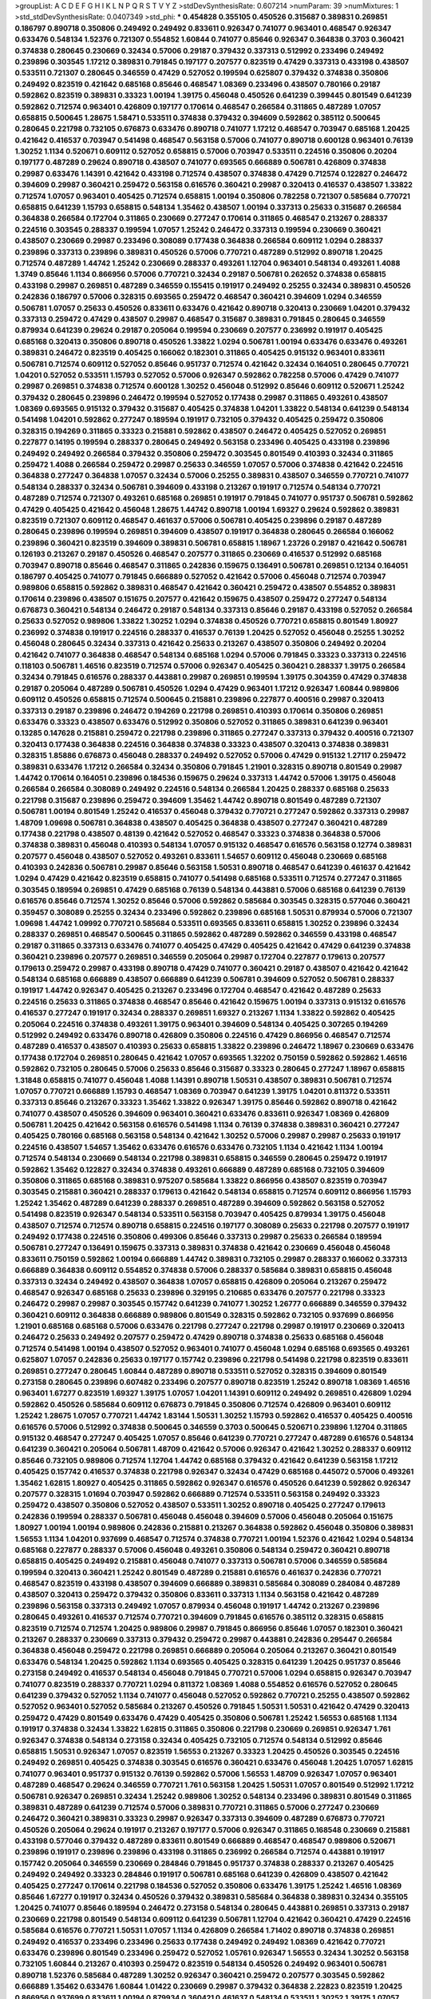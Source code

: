 >groupList:
A C D E F G H I K L
N P Q R S T V Y Z 
>stdDevSynthesisRate:
0.607214 
>numParam:
39
>numMixtures:
1
>std_stdDevSynthesisRate:
0.0407349
>std_phi:
***
0.454828 0.355105 0.450526 0.315687 0.389831 0.269851 0.186797 0.890718 0.350806 0.249492
0.249492 0.833611 0.926347 0.741077 0.963401 0.468547 0.926347 0.633476 0.548134 1.52376
0.721307 0.554852 1.60844 0.741077 0.85646 0.926347 0.364838 0.3703 0.360421 0.374838
0.280645 0.230669 0.32434 0.57006 0.29187 0.379432 0.337313 0.512992 0.233496 0.249492
0.239896 0.303545 1.17212 0.389831 0.791845 0.197177 0.207577 0.823519 0.47429 0.337313
0.433198 0.438507 0.533511 0.721307 0.280645 0.346559 0.47429 0.527052 0.199594 0.625807
0.379432 0.374838 0.350806 0.249492 0.823519 0.421642 0.685168 0.85646 0.468547 1.08369
0.233496 0.438507 0.780166 0.29187 0.592862 0.823519 0.389831 0.33323 1.00194 1.39175
0.456048 0.450526 0.641239 0.399445 0.801549 0.641239 0.592862 0.712574 0.963401 0.426809
0.197177 0.170614 0.468547 0.266584 0.311865 0.487289 1.07057 0.658815 0.500645 1.28675
1.58471 0.533511 0.374838 0.379432 0.394609 0.592862 0.385112 0.500645 0.280645 0.221798
0.732105 0.676873 0.633476 0.890718 0.741077 1.17212 0.468547 0.703947 0.685168 1.20425
0.421642 0.416537 0.703947 0.541498 0.468547 0.563158 0.57006 0.741077 0.890718 0.600128
0.963401 0.76139 1.30252 1.1134 0.520671 0.609112 0.527052 0.658815 0.57006 0.703947
0.533511 0.224516 0.350806 0.20204 0.197177 0.487289 0.29624 0.890718 0.438507 0.741077
0.693565 0.666889 0.506781 0.426809 0.374838 0.29987 0.633476 1.14391 0.421642 0.433198
0.712574 0.438507 0.374838 0.47429 0.712574 0.122827 0.246472 0.394609 0.29987 0.360421
0.259472 0.563158 0.616576 0.360421 0.29987 0.320413 0.416537 0.438507 1.33822 0.712574
1.07057 0.963401 0.405425 0.712574 0.658815 1.00194 0.350806 0.782258 0.721307 0.585684
0.770721 0.658815 0.641239 1.15793 0.658815 0.548134 1.35462 0.438507 1.00194 0.337313
0.25633 0.315687 0.266584 0.364838 0.266584 0.172704 0.311865 0.230669 0.277247 0.170614
0.311865 0.468547 0.213267 0.288337 0.224516 0.303545 0.288337 0.199594 1.07057 1.25242
0.246472 0.337313 0.199594 0.230669 0.360421 0.438507 0.230669 0.29987 0.233496 0.308089
0.177438 0.364838 0.266584 0.609112 1.0294 0.288337 0.239896 0.337313 0.239896 0.389831
0.450526 0.57006 0.770721 0.487289 0.512992 0.890718 1.20425 0.712574 0.487289 1.44742
1.25242 0.230669 0.288337 0.493261 1.12704 0.963401 0.548134 0.493261 1.4088 1.3749
0.85646 1.1134 0.866956 0.57006 0.770721 0.32434 0.29187 0.506781 0.262652 0.374838
0.658815 0.433198 0.29987 0.269851 0.487289 0.346559 0.155415 0.191917 0.249492 0.25255
0.32434 0.389831 0.450526 0.242836 0.186797 0.57006 0.328315 0.693565 0.259472 0.468547
0.360421 0.394609 1.0294 0.346559 0.506781 1.07057 0.25633 0.450526 0.833611 0.633476
0.421642 0.890718 0.320413 0.230669 1.04201 0.379432 0.337313 0.259472 0.47429 0.438507
0.29987 0.468547 0.315687 0.389831 0.791845 0.280645 0.346559 0.879934 0.641239 0.29624
0.29187 0.205064 0.199594 0.230669 0.207577 0.236992 0.191917 0.405425 0.685168 0.320413
0.350806 0.890718 0.450526 1.33822 1.0294 0.506781 1.00194 0.633476 0.633476 0.493261
0.389831 0.246472 0.823519 0.405425 0.166062 0.182301 0.311865 0.405425 0.915132 0.963401
0.833611 0.506781 0.712574 0.609112 0.527052 0.85646 0.951737 0.712574 0.421642 0.32434
0.164051 0.280645 0.770721 1.04201 0.527052 0.533511 1.15793 0.527052 0.57006 0.926347
0.592862 0.782258 0.57006 0.47429 0.741077 0.29987 0.269851 0.374838 0.712574 0.600128
1.30252 0.456048 0.512992 0.85646 0.609112 0.520671 1.25242 0.379432 0.280645 0.239896
0.246472 0.199594 0.527052 0.177438 0.29987 0.311865 0.493261 0.438507 1.08369 0.693565
0.915132 0.379432 0.315687 0.405425 0.374838 1.04201 1.33822 0.548134 0.641239 0.548134
0.541498 1.04201 0.592862 0.277247 0.189594 0.191917 0.732105 0.379432 0.405425 0.259472
0.350806 0.328315 0.194269 0.311865 0.33323 0.215881 0.592862 0.438507 0.246472 0.405425
0.527052 0.269851 0.227877 0.14195 0.199594 0.288337 0.280645 0.249492 0.563158 0.233496
0.405425 0.433198 0.239896 0.249492 0.249492 0.266584 0.379432 0.350806 0.259472 0.303545
0.801549 0.410393 0.32434 0.311865 0.259472 1.4088 0.266584 0.259472 0.29987 0.25633
0.346559 1.07057 0.57006 0.374838 0.421642 0.224516 0.364838 0.277247 0.364838 1.07057
0.32434 0.57006 0.25255 0.389831 0.438507 0.346559 0.770721 0.741077 0.548134 0.288337
0.32434 0.506781 0.394609 0.433198 0.213267 0.191917 0.712574 0.548134 0.770721 0.487289
0.712574 0.721307 0.493261 0.685168 0.269851 0.191917 0.791845 0.741077 0.951737 0.506781
0.592862 0.47429 0.405425 0.421642 0.456048 1.28675 1.44742 0.890718 1.00194 1.69327
0.29624 0.592862 0.389831 0.823519 0.721307 0.609112 0.468547 0.461637 0.57006 0.506781
0.405425 0.239896 0.29187 0.487289 0.280645 0.239896 0.199594 0.269851 0.394609 0.438507
0.191917 0.364838 0.280645 0.266584 0.166062 0.239896 0.360421 0.823519 0.394609 0.389831
0.506781 0.658815 1.18967 1.23726 0.29187 0.421642 0.506781 0.126193 0.213267 0.29187
0.450526 0.468547 0.207577 0.311865 0.230669 0.416537 0.512992 0.685168 0.703947 0.890718
0.85646 0.468547 0.311865 0.242836 0.159675 0.136491 0.506781 0.269851 0.12134 0.164051
0.186797 0.405425 0.741077 0.791845 0.666889 0.527052 0.421642 0.57006 0.456048 0.712574
0.703947 0.989806 0.658815 0.592862 0.389831 0.468547 0.421642 0.360421 0.259472 0.438507
0.554852 0.389831 0.170614 0.239896 0.438507 0.151675 0.207577 0.421642 0.159675 0.438507
0.259472 0.277247 0.548134 0.676873 0.360421 0.548134 0.246472 0.29187 0.548134 0.337313
0.85646 0.29187 0.433198 0.527052 0.266584 0.25633 0.527052 0.989806 1.33822 1.30252
1.0294 0.374838 0.450526 0.770721 0.658815 0.801549 1.80927 0.236992 0.374838 0.191917
0.224516 0.288337 0.416537 0.76139 1.20425 0.527052 0.456048 0.25255 1.30252 0.456048
0.280645 0.32434 0.337313 0.421642 0.25633 0.213267 0.438507 0.350806 0.249492 0.20204
0.421642 0.741077 0.364838 0.468547 0.548134 0.685168 1.0294 0.57006 0.791845 0.33323
0.337313 0.224516 0.118103 0.506781 1.46516 0.823519 0.712574 0.57006 0.926347 0.405425
0.360421 0.288337 1.39175 0.266584 0.32434 0.791845 0.616576 0.288337 0.443881 0.29987
0.269851 0.199594 1.39175 0.304359 0.47429 0.374838 0.29187 0.205064 0.487289 0.506781
0.450526 1.0294 0.47429 0.963401 1.17212 0.926347 1.60844 0.989806 0.609112 0.450526
0.658815 0.712574 0.500645 0.215881 0.239896 0.227877 0.400516 0.29987 0.320413 0.337313
0.29187 0.239896 0.246472 0.194269 0.221798 0.269851 0.410393 0.170614 0.350806 0.269851
0.633476 0.33323 0.438507 0.633476 0.512992 0.350806 0.527052 0.311865 0.389831 0.641239
0.963401 0.13285 0.147628 0.215881 0.259472 0.221798 0.239896 0.311865 0.277247 0.337313
0.379432 0.400516 0.721307 0.320413 0.177438 0.364838 0.224516 0.364838 0.374838 0.33323
0.438507 0.320413 0.374838 0.389831 0.328315 1.85886 0.676873 0.456048 0.288337 0.249492
0.527052 0.57006 0.47429 0.915132 1.27117 0.259472 0.389831 0.633476 1.17212 0.266584
0.32434 0.350806 0.791845 1.21901 0.328315 0.890718 0.801549 0.29987 1.44742 0.170614
0.164051 0.239896 0.184536 0.159675 0.29624 0.337313 1.44742 0.57006 1.39175 0.456048
0.266584 0.266584 0.308089 0.249492 0.224516 0.548134 0.266584 1.20425 0.288337 0.685168
0.25633 0.221798 0.315687 0.239896 0.259472 0.394609 1.35462 1.44742 0.890718 0.801549
0.487289 0.721307 0.506781 1.00194 0.801549 1.25242 0.416537 0.456048 0.379432 0.770721
0.277247 0.592862 0.337313 0.29987 1.48709 1.09698 0.506781 0.364838 0.438507 0.405425
0.364838 0.438507 0.277247 0.360421 0.487289 0.177438 0.221798 0.438507 0.48139 0.421642
0.527052 0.468547 0.33323 0.374838 0.364838 0.57006 0.374838 0.389831 0.456048 0.410393
0.548134 1.07057 0.915132 0.468547 0.616576 0.563158 0.12774 0.389831 0.207577 0.456048
0.438507 0.527052 0.493261 0.833611 1.54657 0.609112 0.456048 0.230669 0.685168 0.410393
0.242836 0.506781 0.29987 0.85646 0.563158 1.50531 0.890718 0.468547 0.641239 0.461637
0.421642 1.0294 0.47429 0.421642 0.823519 0.658815 0.741077 0.541498 0.685168 0.533511
0.712574 0.277247 0.311865 0.303545 0.189594 0.269851 0.47429 0.685168 0.76139 0.548134
0.443881 0.57006 0.685168 0.641239 0.76139 0.616576 0.85646 0.712574 1.30252 0.85646
0.57006 0.592862 0.585684 0.303545 0.328315 0.577046 0.360421 0.359457 0.308089 0.25255
0.32434 0.233496 0.592862 0.239896 0.685168 1.50531 0.879934 0.57006 0.721307 1.09698
1.44742 1.09992 0.770721 0.585684 0.533511 0.693565 0.833611 0.658815 1.30252 0.239896
0.32434 0.288337 0.269851 0.468547 0.500645 0.311865 0.592862 0.487289 0.592862 0.346559
0.433198 0.468547 0.29187 0.311865 0.337313 0.633476 0.741077 0.405425 0.47429 0.405425
0.421642 0.47429 0.641239 0.374838 0.360421 0.239896 0.207577 0.269851 0.346559 0.205064
0.29987 0.172704 0.227877 0.179613 0.207577 0.179613 0.259472 0.29987 0.433198 0.890718
0.47429 0.741077 0.360421 0.29187 0.438507 0.421642 0.421642 0.548134 0.685168 0.666889
0.438507 0.666889 0.641239 0.506781 0.394609 0.527052 0.506781 0.288337 0.191917 1.44742
0.926347 0.405425 0.213267 0.233496 0.172704 0.468547 0.421642 0.487289 0.25633 0.224516
0.25633 0.311865 0.374838 0.468547 0.85646 0.421642 0.159675 1.00194 0.337313 0.915132
0.616576 0.416537 0.277247 0.191917 0.32434 0.288337 0.269851 1.69327 0.213267 1.1134
1.33822 0.592862 0.405425 0.205064 0.224516 0.374838 0.493261 1.39175 0.963401 0.394609
0.548134 0.405425 0.307265 0.194269 0.512992 0.249492 0.633476 0.890718 0.426809 0.350806
0.224516 0.47429 0.866956 0.468547 0.712574 0.487289 0.416537 0.438507 0.410393 0.25633
0.658815 1.33822 0.239896 0.246472 1.18967 0.230669 0.633476 0.177438 0.172704 0.269851
0.280645 0.421642 1.07057 0.693565 1.32202 0.750159 0.592862 0.592862 1.46516 0.592862
0.732105 0.280645 0.57006 0.25633 0.85646 0.315687 0.33323 0.280645 0.277247 1.18967
0.658815 1.31848 0.658815 0.741077 0.456048 1.4088 1.14391 0.890718 1.50531 0.438507
0.389831 0.506781 0.712574 1.07057 0.770721 0.666889 1.15793 0.468547 1.08369 0.703947
0.641239 1.39175 1.04201 0.811372 0.533511 0.337313 0.85646 0.213267 0.33323 1.35462
1.33822 0.926347 1.39175 0.85646 0.592862 0.890718 0.421642 0.741077 0.438507 0.450526
0.394609 0.963401 0.360421 0.633476 0.833611 0.926347 1.08369 0.426809 0.506781 1.20425
0.421642 0.563158 0.616576 0.541498 1.1134 0.76139 0.374838 0.389831 0.360421 0.277247
0.405425 0.780166 0.685168 0.563158 0.548134 0.421642 1.30252 0.57006 0.29987 0.29987
0.25633 0.191917 0.224516 0.438507 1.54657 1.35462 0.633476 0.616576 0.633476 0.732105
1.1134 0.421642 1.1134 1.00194 0.712574 0.548134 0.230669 0.548134 0.221798 0.389831
0.658815 0.346559 0.280645 0.259472 0.191917 0.592862 1.35462 0.122827 0.32434 0.374838
0.493261 0.666889 0.487289 0.685168 0.732105 0.394609 0.350806 0.311865 0.685168 0.389831
0.975207 0.585684 1.33822 0.866956 0.438507 0.823519 0.703947 0.303545 0.215881 0.360421
0.288337 0.179613 0.421642 0.548134 0.658815 0.712574 0.609112 0.866956 1.15793 1.25242
1.35462 0.487289 0.641239 0.288337 0.269851 0.487289 0.394609 0.592862 0.563158 0.527052
0.541498 0.823519 0.926347 0.548134 0.533511 0.563158 0.703947 0.405425 0.879934 1.39175
0.456048 0.438507 0.712574 0.712574 0.890718 0.658815 0.224516 0.197177 0.308089 0.25633
0.221798 0.207577 0.191917 0.249492 0.177438 0.224516 0.350806 0.499306 0.85646 0.337313
0.29987 0.25633 0.266584 0.189594 0.506781 0.277247 0.136491 0.159675 0.337313 0.389831
0.374838 0.421642 0.230669 0.456048 0.456048 0.833611 0.750159 0.592862 1.00194 0.666889
1.44742 0.389831 0.732105 0.29987 0.288337 0.166062 0.337313 0.666889 0.364838 0.609112
0.554852 0.374838 0.57006 0.288337 0.585684 0.389831 0.658815 0.456048 0.337313 0.32434
0.249492 0.438507 0.364838 1.07057 0.658815 0.426809 0.205064 0.213267 0.259472 0.468547
0.926347 0.685168 0.25633 0.239896 0.329195 0.210685 0.633476 0.207577 0.221798 0.33323
0.246472 0.29987 0.29987 0.303545 0.157742 0.641239 0.741077 1.30252 1.26777 0.666889
0.346559 0.379432 0.360421 0.609112 0.364838 0.666889 0.989806 0.801549 0.328315 0.592862
0.732105 0.937699 0.866956 1.21901 0.685168 0.685168 0.57006 0.633476 0.221798 0.277247
0.221798 0.29987 0.191917 0.230669 0.320413 0.246472 0.25633 0.249492 0.207577 0.259472
0.47429 0.890718 0.374838 0.25633 0.685168 0.456048 0.712574 0.541498 1.00194 0.438507
0.527052 0.963401 0.741077 0.456048 1.0294 0.685168 0.693565 0.493261 0.625807 1.07057
0.242836 0.25633 0.197177 0.157742 0.239896 0.221798 0.541498 0.221798 0.823519 0.833611
0.269851 0.277247 0.280645 1.60844 0.487289 0.890718 0.533511 0.527052 0.328315 0.394609
0.801549 0.273158 0.280645 0.239896 0.607482 0.233496 0.207577 0.890718 0.823519 1.25242
0.890718 1.08369 1.46516 0.963401 1.67277 0.823519 1.69327 1.39175 1.07057 1.04201
1.14391 0.609112 0.249492 0.269851 0.426809 1.0294 0.592862 0.450526 0.585684 0.609112
0.676873 0.791845 0.350806 0.712574 0.426809 0.963401 0.609112 1.25242 1.28675 1.07057
0.770721 1.44742 1.83144 1.50531 1.30252 1.15793 0.592862 0.416537 0.405425 0.400516
0.616576 0.57006 0.512992 0.374838 0.500645 0.346559 0.3703 0.500645 0.520671 0.239896
1.12704 0.311865 0.915132 0.468547 0.277247 0.405425 1.07057 0.85646 0.641239 0.770721
0.277247 0.487289 0.616576 0.548134 0.641239 0.360421 0.205064 0.506781 1.48709 0.421642
0.57006 0.926347 0.421642 1.30252 0.288337 0.609112 0.85646 0.732105 0.989806 0.712574
1.12704 1.44742 0.685168 0.379432 0.421642 0.641239 0.563158 1.17212 0.405425 0.157742
0.416537 0.374838 0.221798 0.926347 0.32434 0.47429 0.685168 0.445072 0.57006 0.493261
1.35462 1.62815 1.80927 0.405425 0.311865 0.592862 0.926347 0.616576 0.450526 0.641239
0.592862 0.926347 0.207577 0.328315 1.01694 0.703947 0.592862 0.666889 0.712574 0.533511
0.563158 0.249492 0.33323 0.259472 0.438507 0.350806 0.527052 0.438507 0.533511 1.30252
0.890718 0.405425 0.277247 0.179613 0.242836 0.199594 0.288337 0.506781 0.456048 0.456048
0.394609 0.57006 0.456048 0.205064 0.151675 1.80927 1.00194 1.00194 0.989806 0.242836
0.215881 0.213267 0.364838 0.592862 0.456048 0.350806 0.389831 1.56553 1.1134 1.04201
0.937699 0.468547 0.712574 0.374838 0.770721 1.00194 1.52376 0.421642 1.0294 0.548134
0.685168 0.227877 0.288337 0.57006 0.456048 0.493261 0.350806 0.548134 0.259472 0.360421
0.890718 0.658815 0.405425 0.249492 0.215881 0.456048 0.741077 0.337313 0.506781 0.57006
0.346559 0.585684 0.199594 0.320413 0.360421 1.25242 0.801549 0.487289 0.215881 0.616576
0.461637 0.242836 0.770721 0.468547 0.823519 0.433198 0.438507 0.394609 0.666889 0.389831
0.585684 0.308089 0.284084 0.487289 0.438507 0.320413 0.259472 0.379432 0.350806 0.833611
0.337313 1.1134 0.563158 0.421642 0.487289 0.239896 0.563158 0.337313 0.249492 1.07057
0.879934 0.456048 0.191917 1.44742 0.213267 0.239896 0.280645 0.493261 0.416537 0.712574
0.770721 0.394609 0.791845 0.616576 0.385112 0.328315 0.658815 0.823519 0.712574 0.712574
1.20425 0.989806 0.29987 0.791845 0.866956 0.85646 1.07057 0.182301 0.360421 0.213267
0.288337 0.230669 0.337313 0.379432 0.259472 0.29987 0.443881 0.242836 0.295447 0.266584
0.364838 0.456048 0.259472 0.221798 0.269851 0.666889 0.205064 0.205064 0.213267 0.360421
0.801549 0.633476 0.548134 1.20425 0.592862 1.1134 0.693565 0.405425 0.328315 0.641239
1.20425 0.951737 0.85646 0.273158 0.249492 0.416537 0.548134 0.456048 0.791845 0.770721
0.57006 1.0294 0.658815 0.926347 0.703947 0.741077 0.823519 0.288337 0.770721 1.0294
0.811372 1.08369 1.4088 0.554852 0.616576 0.527052 0.280645 0.641239 0.379432 0.527052
1.1134 0.741077 0.456048 0.527052 0.592862 0.770721 0.25255 0.438507 0.592862 0.527052
0.963401 0.527052 0.585684 0.213267 0.450526 0.791845 1.50531 1.50531 0.421642 0.47429
0.320413 0.259472 0.47429 0.801549 0.633476 0.47429 0.405425 0.350806 0.506781 1.25242
1.56553 0.685168 1.1134 0.191917 0.374838 0.32434 1.33822 1.62815 0.311865 0.350806
0.221798 0.230669 0.269851 0.926347 1.761 0.926347 0.374838 0.548134 0.273158 0.32434
0.405425 0.732105 0.712574 0.548134 0.512992 0.85646 0.658815 1.50531 0.926347 1.07057
0.823519 1.56553 0.213267 0.33323 1.20425 0.450526 0.303545 0.224516 0.249492 0.269851
0.405425 0.374838 0.303545 0.616576 0.360421 0.633476 0.456048 1.20425 1.07057 1.62815
0.741077 0.963401 0.951737 0.915132 0.76139 0.592862 0.57006 1.56553 1.48709 0.926347
1.07057 0.963401 0.487289 0.468547 0.29624 0.346559 0.770721 1.761 0.563158 1.20425
1.50531 1.07057 0.801549 0.512992 1.17212 0.506781 0.926347 0.269851 0.32434 1.25242
0.989806 1.30252 0.548134 0.233496 0.389831 0.801549 0.311865 0.389831 0.487289 0.641239
0.712574 0.57006 0.389831 0.770721 0.311865 0.57006 0.277247 0.230669 0.246472 0.360421
0.389831 0.33323 0.29987 0.926347 0.337313 0.394609 0.487289 0.676873 0.770721 0.450526
0.205064 0.29624 0.191917 0.213267 0.197177 0.57006 0.926347 0.311865 0.168548 0.230669
0.215881 0.433198 0.577046 0.379432 0.487289 0.833611 0.801549 0.666889 0.468547 0.468547
0.989806 0.520671 0.239896 0.191917 0.239896 0.239896 0.433198 0.311865 0.236992 0.266584
0.712574 0.443881 0.191917 0.157742 0.205064 0.346559 0.230669 0.284846 0.791845 0.951737
0.374838 0.288337 0.213267 0.405425 0.249492 0.249492 0.33323 0.284846 0.191917 0.506781
0.685168 0.641239 0.426809 0.438507 0.421642 0.405425 0.277247 0.170614 0.221798 0.184536
0.527052 0.350806 0.633476 1.39175 1.25242 1.46516 1.08369 0.85646 1.67277 0.191917
0.32434 0.450526 0.379432 0.389831 0.585684 0.364838 0.389831 0.32434 0.355105 1.20425
0.741077 0.85646 0.189594 0.246472 0.273158 0.548134 0.280645 0.443881 0.269851 0.337313
0.29187 0.230669 0.221798 0.801549 0.548134 0.609112 0.641239 0.506781 1.12704 0.421642
0.360421 0.47429 0.224516 0.585684 0.616576 0.770721 1.50531 1.07057 1.1134 0.426809
0.266584 1.71402 0.890718 0.374838 0.269851 0.249492 0.416537 0.233496 0.233496 0.25633
0.177438 0.249492 0.249492 1.08369 0.421642 0.770721 0.633476 0.239896 0.801549 0.233496
0.259472 0.527052 1.05761 0.926347 1.56553 0.32434 1.30252 0.563158 0.732105 1.60844
0.213267 0.410393 0.259472 0.823519 0.548134 0.450526 0.249492 0.963401 0.506781 0.890718
1.52376 0.585684 0.487289 1.30252 0.926347 0.360421 0.259472 0.207577 0.303545 0.592862
0.666889 1.35462 0.633476 1.60844 1.01422 0.230669 0.29987 0.379432 0.364838 2.22823
0.823519 1.20425 0.866956 0.937699 0.833611 1.00194 0.879934 0.360421 0.461637 0.548134
0.533511 1.30252 1.39175 1.07057 0.269851 0.374838 0.221798 0.249492 0.389831 0.487289
0.823519 0.616576 0.421642 0.337313 0.266584 0.197177 0.224516 0.3703 0.405425 0.770721
0.533511 0.926347 0.585684 0.355105 0.350806 0.394609 0.288337 0.374838 0.616576 0.487289
1.30252 1.20425 0.685168 0.364838 0.421642 0.360421 0.433198 0.233496 1.15793 0.308089
0.280645 0.207577 0.27389 0.239896 0.337313 0.246472 0.303545 0.438507 0.416537 0.315687
0.249492 0.230669 0.207577 0.221798 0.703947 0.712574 0.487289 1.62815 0.374838 0.259472
1.4088 0.421642 0.426809 1.23726 1.28675 1.30252 0.29187 0.249492 0.350806 0.405425
0.541498 0.527052 1.1134 0.963401 0.585684 0.506781 0.732105 0.337313 0.262652 0.230669
0.221798 0.311865 0.360421 0.32434 0.433198 0.179613 0.215881 0.269851 0.410393 0.25633
0.57006 0.658815 0.374838 1.39175 1.33822 0.866956 0.926347 0.527052 0.780166 0.633476
0.732105 0.963401 0.833611 0.823519 0.493261 0.242836 0.337313 0.592862 0.791845 0.926347
0.879934 0.633476 0.563158 1.4088 0.890718 0.33323 0.379432 0.308089 0.337313 0.548134
0.721307 0.527052 0.374838 0.303545 0.170614 1.1134 0.47429 0.533511 0.456048 0.421642
0.438507 0.658815 0.364838 0.421642 0.616576 0.12774 0.32434 0.177438 0.311865 0.29987
0.233496 0.25633 0.288337 0.57006 0.215881 0.685168 1.23726 1.4088 0.328315 0.47429
0.85646 0.379432 0.311865 0.25633 0.249492 1.25242 0.405425 0.823519 0.890718 0.823519
0.770721 0.823519 0.666889 0.866956 0.823519 0.658815 0.405425 0.230669 0.676873 0.197177
0.249492 0.355105 0.438507 1.15793 0.166062 0.191917 0.224516 0.170614 0.438507 0.207577
0.266584 0.337313 0.801549 0.782258 0.389831 0.259472 0.191917 0.311865 0.213267 0.926347
0.346559 0.506781 0.164051 0.337313 0.337313 0.259472 0.592862 0.456048 0.633476 0.527052
0.633476 0.963401 0.592862 0.548134 0.29187 0.506781 0.213267 0.259472 0.249492 0.221798
0.29987 0.288337 0.47429 0.215881 0.450526 0.210685 0.443881 0.191917 0.410393 0.487289
0.421642 0.221798 0.57006 0.520671 0.487289 0.791845 0.410393 0.487289 0.712574 0.926347
0.76139 0.205064 0.915132 0.259472 0.277247 0.266584 0.633476 0.650839 0.379432 0.266584
0.161632 0.246472 0.288337 0.585684 0.239896 0.421642 0.416537 0.633476 1.31848 0.963401
1.0294 1.0294 0.741077 0.433198 0.685168 1.62815 0.963401 0.29187 0.215881 0.29187
0.242836 0.32434 0.405425 0.901634 1.15793 0.791845 0.438507 1.0294 0.487289 0.350806
1.12704 0.57006 1.1134 1.25242 1.0294 1.25242 0.13285 0.512992 0.194269 0.177438
0.288337 0.29987 0.153534 0.311865 0.189594 0.57006 1.15793 1.07057 0.405425 0.554852
0.527052 0.468547 0.426809 0.360421 0.506781 0.926347 0.616576 0.456048 0.277247 0.311865
0.221798 0.468547 0.666889 0.658815 0.548134 1.44742 1.07057 0.350806 0.512992 0.585684
1.56553 1.20425 0.658815 1.58471 0.592862 0.47429 0.421642 0.400516 0.548134 0.770721
0.801549 0.350806 0.341447 0.224516 0.242836 0.360421 0.236992 0.76139 0.801549 0.500645
0.833611 1.07057 0.438507 0.360421 0.159675 0.280645 0.750159 1.67277 0.337313 0.450526
0.801549 0.811372 0.823519 0.703947 1.44742 0.685168 0.685168 0.405425 0.624133 0.616576
1.28675 0.76139 0.813549 0.712574 0.693565 0.548134 0.658815 0.468547 0.456048 0.512992
0.592862 0.926347 0.641239 0.585684 0.616576 0.512992 1.93322 0.350806 0.374838 0.262652
0.288337 0.230669 0.32434 0.33323 0.337313 0.493261 0.468547 0.29187 0.364838 0.487289
1.23726 0.951737 0.833611 0.833611 0.658815 0.346559 0.266584 0.230669 0.280645 0.360421
0.410393 0.199594 0.213267 0.951737 0.813549 0.741077 0.394609 0.416537 0.191917 0.341447
0.563158 0.685168 0.47429 0.527052 0.548134 0.721307 0.616576 0.450526 0.585684 0.703947
0.405425 0.76139 0.236992 0.421642 0.633476 0.346559 0.259472 0.337313 0.315687 0.527052
0.364838 1.33822 0.57006 0.487289 0.506781 0.364838 0.650839 0.85646 1.12704 1.62815
0.379432 0.456048 0.184536 0.269851 0.32434 0.506781 0.616576 0.262652 0.866956 1.50531
1.80927 0.616576 1.15793 0.554852 0.311865 0.487289 0.770721 0.951737 0.703947 1.05761
1.23726 0.963401 0.421642 0.242836 0.487289 0.76139 1.44742 1.80927 0.926347 1.46516
0.438507 1.28675 0.989806 0.450526 1.04201 0.320413 0.410393 1.15793 0.712574 1.761
1.0294 1.20425 1.25242 0.456048 0.32434 1.0294 0.592862 1.50531 1.50531 0.609112
0.527052 0.389831 1.4088 0.833611 0.666889 0.456048 0.506781 0.85646 0.533511 0.450526
0.47429 0.269851 0.360421 0.311865 1.15793 0.791845 0.456048 0.450526 0.360421 0.341447
0.416537 0.269851 0.166062 0.249492 0.166062 0.29987 0.233496 0.658815 0.609112 0.311865
0.438507 0.316534 0.405425 0.239896 0.288337 0.732105 0.421642 0.548134 0.374838 0.213267
0.236992 0.438507 0.527052 0.29987 0.405425 0.236992 0.360421 0.527052 0.205064 0.266584
0.25633 0.57006 0.563158 1.07057 0.548134 0.421642 0.379432 0.438507 0.801549 0.456048
0.288337 0.32434 0.25633 0.164051 0.269851 0.658815 0.33323 0.311865 0.461637 0.47429
0.76139 0.963401 0.346559 0.421642 0.487289 1.18649 0.641239 0.468547 0.416537 0.405425
0.405425 0.616576 0.337313 0.374838 0.823519 1.0294 0.989806 0.421642 1.00194 0.770721
0.57006 1.25242 0.548134 0.693565 0.741077 1.15793 0.963401 1.18649 0.801549 1.20425
0.823519 0.527052 0.236992 0.205064 0.164051 0.189594 0.239896 0.14369 1.09698 0.693565
0.177438 0.164051 0.242836 0.823519 0.527052 0.207577 0.308089 0.194269 0.47429 1.07057
0.506781 1.32202 0.527052 0.732105 0.438507 0.405425 0.712574 1.20425 0.554852 0.456048
0.658815 1.12704 0.685168 0.616576 0.487289 0.791845 0.890718 0.533511 0.379432 0.337313
0.280645 0.76139 1.35462 0.33323 1.0294 0.641239 1.56553 1.39175 1.1134 0.833611
0.975207 1.73968 0.308089 0.191917 0.29187 0.989806 1.15793 0.801549 0.328315 1.0294
0.693565 0.963401 1.23726 0.963401 0.456048 0.506781 0.658815 1.761 1.42989 0.405425
1.35462 0.76139 0.791845 1.1134 0.901634 0.527052 0.712574 0.379432 0.685168 0.712574
0.389831 0.243488 0.224516 0.770721 0.172704 0.239896 0.25633 0.303545 0.277247 0.548134
0.337313 0.450526 0.685168 0.846091 0.963401 0.421642 0.721307 0.487289 0.199594 0.221798
0.164051 0.548134 0.32434 0.14195 0.207577 0.527052 0.364838 0.374838 0.315687 0.456048
0.57006 0.520671 0.770721 0.833611 0.951737 0.421642 0.280645 0.616576 0.277247 0.487289
0.57006 0.843827 0.379432 0.693565 0.399445 0.280645 0.438507 0.456048 0.770721 0.487289
0.890718 1.18967 0.461637 0.57006 0.548134 0.563158 0.624133 0.693565 0.693565 0.410393
0.249492 0.866956 0.480102 0.527052 0.421642 1.25242 0.450526 0.712574 0.866956 0.641239
0.926347 1.04201 0.364838 0.280645 0.405425 0.548134 0.462875 0.480102 0.341447 0.320413
0.963401 0.350806 0.350806 0.685168 0.750159 1.30252 0.85646 1.07057 1.62815 0.450526
0.658815 0.585684 0.741077 0.438507 0.641239 1.50531 0.585684 0.548134 0.29187 1.04201
1.1134 0.288337 0.360421 0.311865 0.712574 0.527052 0.29987 0.389831 0.315687 0.527052
0.527052 0.57006 0.592862 0.721307 0.405425 0.890718 0.512992 0.47429 0.47429 0.791845
0.519278 0.641239 0.450526 0.506781 0.879934 0.450526 1.33822 1.1134 0.963401 0.166062
1.30252 0.890718 1.1134 0.890718 1.0294 0.926347 1.39175 0.230669 0.277247 0.191917
0.33323 0.288337 0.658815 0.320413 0.199594 0.350806 0.712574 0.633476 0.616576 0.548134
1.62815 1.04201 1.35462 0.801549 0.364838 0.506781 0.29987 0.374838 0.239896 0.213267
1.1134 0.741077 0.57006 0.989806 0.189594 0.360421 0.374838 0.207577 0.249492 0.676873
0.280645 0.443881 0.259472 0.450526 0.592862 0.221798 0.236992 0.438507 0.284846 0.213267
0.311865 0.721307 0.259472 0.207577 0.450526 0.548134 0.937699 1.39175 0.506781 0.230669
0.269851 0.213267 0.213267 0.29987 0.269851 0.13285 0.259472 0.350806 0.456048 0.548134
0.311865 0.207577 0.205064 0.29987 0.770721 0.493261 1.09992 1.62815 1.4088 0.242836
0.230669 0.277247 0.20204 0.421642 0.246472 0.712574 1.1134 0.350806 1.30252 0.184536
0.213267 0.269851 0.197177 1.00194 0.280645 0.989806 1.04201 0.147628 0.269851 0.277247
1.1134 0.32434 0.500645 0.890718 0.374838 0.438507 0.32434 0.450526 0.191917 0.269851
0.57006 0.224516 0.25633 0.239896 0.269851 0.609112 0.213267 0.320413 0.266584 0.770721
0.616576 0.633476 1.30252 1.80927 0.633476 0.410393 1.1134 0.712574 0.533511 0.823519
0.57006 0.741077 0.732105 1.21901 0.693565 0.468547 0.360421 0.29187 0.230669 0.191917
0.207577 0.266584 0.609112 0.592862 0.249492 0.346559 0.269851 0.548134 0.609112 0.246472
0.405425 0.341447 0.29987 0.25633 0.456048 0.277247 0.288337 0.410393 0.548134 0.421642
0.456048 0.199594 0.184536 0.191917 0.29187 0.308089 0.29987 0.533511 0.389831 0.29987
0.433198 0.207577 0.224516 0.19479 0.374838 0.179613 0.57006 0.350806 0.890718 0.685168
0.85646 1.04201 0.866956 0.658815 0.926347 1.15793 0.554852 0.578593 0.249492 0.311865
0.337313 0.389831 0.487289 0.207577 0.374838 0.32434 0.33323 0.315687 0.249492 0.712574
0.332338 0.541498 0.468547 0.506781 0.320413 0.57006 0.592862 0.47429 0.548134 0.791845
1.52376 0.633476 0.712574 1.1134 0.625807 0.493261 0.712574 1.17212 0.989806 0.269851
0.151675 0.215881 0.379432 1.30252 0.277247 0.85646 0.554852 0.712574 0.25633 0.249492
1.50531 1.23726 0.308089 0.732105 0.364838 0.456048 0.500645 0.421642 0.379432 0.438507
0.303545 0.548134 0.421642 0.741077 1.12704 1.07057 0.712574 0.712574 0.389831 0.926347
0.963401 0.512992 0.592862 0.320413 0.438507 0.548134 1.07057 0.563158 0.170614 0.259472
0.259472 0.506781 0.394609 0.641239 1.20425 0.389831 0.433198 0.29187 0.369309 1.44742
0.438507 0.650839 0.915132 0.823519 1.05761 0.32434 0.563158 0.224516 0.633476 0.239896
0.280645 0.308089 0.337313 0.277247 1.3749 0.548134 0.85646 1.60844 0.833611 0.468547
0.721307 0.989806 0.533511 0.364838 0.374838 0.421642 0.337313 0.405425 0.328315 0.374838
0.57006 0.311865 0.184536 0.346559 0.259472 0.85646 0.641239 0.506781 0.506781 0.230669
0.184536 0.172704 0.360421 0.421642 0.205064 0.189594 0.405425 0.29987 0.29987 0.182301
0.506781 0.311865 0.14195 0.311865 0.230669 0.32434 0.823519 0.303545 0.207577 0.230669
0.405425 0.421642 0.493261 0.303545 0.315687 0.47429 0.732105 1.48709 0.47429 0.782258
0.76139 0.592862 0.616576 0.741077 0.57006 1.15793 0.57006 0.592862 0.57006 0.548134
0.712574 0.741077 0.85646 0.577046 0.85646 1.1134 1.15793 0.926347 1.23726 0.600128
0.791845 0.25255 0.548134 0.527052 0.76139 0.951737 0.57006 0.311865 0.360421 0.801549
0.76139 0.288337 0.29987 0.592862 0.199594 0.280645 0.259472 0.85646 0.741077 0.33323
0.712574 0.770721 0.360421 0.54005 1.33822 0.57006 0.658815 1.17212 0.405425 0.493261
1.69327 1.09992 1.50531 0.548134 0.172704 0.230669 0.25633 0.242836 0.191917 0.315687
0.616576 0.221798 0.259472 0.230669 0.191917 0.288337 0.350806 0.527052 0.346559 0.259472
0.527052 1.18967 0.609112 0.879934 0.456048 0.47429 0.29987 0.320413 0.85646 0.266584
0.554852 0.356058 0.315687 0.405425 0.159675 0.277247 0.269851 1.07057 0.487289 0.512992
0.487289 0.548134 0.389831 1.04201 0.239896 0.609112 0.801549 0.450526 0.337313 0.311865
0.732105 0.823519 0.915132 0.416537 0.890718 1.0294 0.320413 0.213267 0.633476 0.890718
0.520671 0.658815 0.230669 0.456048 0.242836 0.199594 0.159675 0.184536 0.29187 0.438507
0.426809 0.937699 0.230669 0.33323 0.666889 0.288337 0.360421 0.374838 0.179613 0.633476
0.269851 0.389831 0.658815 0.609112 0.926347 1.1134 1.08369 0.658815 0.685168 1.0294
0.548134 0.712574 0.548134 0.633476 0.685168 1.39175 0.57006 0.506781 0.548134 0.951737
0.721307 0.236992 0.288337 0.374838 1.04201 0.500645 0.712574 1.28675 1.07057 1.78259
0.712574 1.23726 1.07057 1.28675 1.50531 0.658815 0.487289 0.311865 0.266584 0.311865
0.712574 0.266584 0.355105 0.379432 0.337313 0.609112 0.450526 0.57006 0.609112 0.311865
0.527052 0.215881 0.616576 0.288337 0.242836 0.554852 0.389831 1.20425 0.823519 0.633476
0.926347 0.791845 0.57006 0.85646 0.609112 0.890718 0.685168 0.592862 0.57006 0.450526
0.592862 0.337313 0.410393 0.487289 0.989806 0.57006 0.76139 0.405425 0.685168 0.901634
0.741077 0.901634 0.989806 1.00194 0.963401 0.438507 0.770721 1.1134 0.926347 0.197177
0.360421 0.221798 0.350806 0.600128 0.563158 0.416537 0.389831 0.32434 0.32434 0.29624
0.230669 0.461637 0.493261 0.155415 0.170614 0.207577 0.197177 0.32434 0.233496 0.29987
0.616576 0.337313 0.85646 1.00194 0.685168 0.177438 0.641239 0.259472 0.239896 0.311865
0.337313 0.468547 0.741077 0.456048 0.311865 0.421642 0.548134 0.548134 0.360421 0.438507
0.641239 0.269851 0.438507 0.221798 0.741077 0.207577 0.32434 0.57006 0.277247 0.364838
1.20425 1.50531 0.527052 0.879934 1.00194 0.658815 0.801549 1.44742 1.44742 1.39175
0.468547 0.879934 0.541498 0.450526 0.890718 0.592862 0.57006 0.47429 0.29987 0.177438
0.213267 0.224516 0.364838 0.350806 0.221798 0.29987 0.215881 0.527052 0.468547 0.512992
0.379432 1.28675 0.47429 0.963401 1.4088 0.890718 0.866956 1.00194 0.791845 0.76139
0.823519 0.633476 0.633476 0.337313 0.164051 0.259472 0.249492 0.438507 0.389831 0.823519
0.926347 0.770721 0.33323 0.563158 0.57006 0.592862 0.394609 0.563158 0.741077 0.926347
1.20425 0.554852 0.85646 0.76139 1.25242 0.741077 1.44742 1.62815 0.791845 0.811372
0.801549 0.712574 0.527052 0.328315 1.1134 0.791845 0.527052 0.609112 0.221798 0.277247
0.320413 0.284846 0.405425 0.379432 0.468547 0.33323 0.277247 0.315687 0.346559 0.493261
0.25255 0.732105 0.616576 0.712574 0.410393 0.374838 0.207577 0.215881 0.346559 0.350806
0.360421 0.374838 0.3703 0.890718 0.770721 0.676873 0.213267 0.311865 0.360421 0.233496
0.364838 0.311865 0.433198 1.25242 0.890718 0.57006 0.658815 0.732105 0.350806 0.609112
0.741077 1.23726 0.585684 0.394609 0.288337 0.182301 0.337313 0.242836 0.578593 0.76139
1.1134 0.801549 0.685168 0.676873 0.360421 0.770721 0.527052 0.527052 0.658815 0.389831
1.17212 0.400516 0.57006 0.32434 0.426809 0.360421 0.426809 0.421642 0.177438 0.170614
0.541498 1.08369 0.600128 0.592862 0.823519 0.693565 0.780166 0.721307 0.770721 0.989806
0.328315 0.685168 0.277247 0.32434 0.184536 0.389831 0.609112 0.703947 0.926347 0.239896
0.259472 0.311865 0.280645 0.269851 0.199594 0.951737 0.600128 0.213267 1.08369 0.791845
0.277247 0.493261 0.823519 0.989806 0.541498 0.685168 0.741077 1.04201 0.592862 0.29187
0.27389 0.29987 0.405425 0.266584 0.191917 0.541498 0.266584 0.360421 0.184536 0.249492
0.303545 0.554852 0.801549 0.712574 0.288337 0.266584 0.32434 0.239896 0.541498 0.57006
0.937699 0.541498 0.548134 0.616576 0.833611 0.703947 0.337313 0.389831 0.712574 0.487289
0.230669 0.194269 0.259472 0.230669 0.32434 0.249492 0.641239 1.39175 1.15793 0.963401
1.39175 0.890718 0.592862 0.750159 1.56553 0.360421 0.548134 0.308089 0.199594 0.266584
0.199594 0.230669 0.288337 0.239896 0.57006 0.732105 0.230669 0.426809 0.527052 0.194269
0.239896 0.266584 0.609112 0.259472 0.741077 0.712574 0.350806 1.05761 0.438507 1.08369
0.609112 0.389831 1.39175 0.360421 0.360421 0.487289 0.346559 0.394609 0.741077 0.242836
0.25255 0.255645 0.57006 0.280645 0.426809 0.360421 0.341447 0.405425 0.266584 0.658815
0.199594 0.215881 0.191917 0.25255 0.25633 0.230669 0.346559 0.350806 0.29987 0.20204
0.259472 0.400516 0.456048 0.374838 0.350806 0.712574 0.405425 0.364838 0.592862 0.405425
1.25242 0.801549 0.541498 0.311865 0.456048 0.548134 0.487289 0.364838 0.563158 0.633476
0.433198 0.410393 0.230669 0.269851 0.633476 0.57006 0.616576 0.277247 0.350806 0.29187
0.213267 0.641239 0.233496 0.450526 0.13285 0.712574 0.230669 0.153534 0.25255 0.179613
0.269851 0.207577 0.157742 1.08369 0.277247 0.239896 0.239896 0.712574 0.493261 0.32434
0.138164 1.23726 0.633476 0.199594 0.157742 0.145841 0.199594 0.369309 0.487289 0.277247
0.438507 0.527052 0.548134 0.47429 0.32434 0.493261 0.29187 0.199594 0.410393 0.269851
0.280645 0.926347 1.07057 0.592862 0.770721 0.450526 0.337313 0.374838 0.405425 0.685168
0.315687 0.230669 0.32434 0.512992 0.506781 0.337313 0.379432 0.389831 0.350806 0.47429
0.866956 0.592862 0.33323 0.360421 0.328315 0.47429 0.438507 1.1134 0.791845 0.493261
0.421642 0.337313 1.25242 1.01422 1.27117 0.592862 0.433198 0.487289 0.32434 0.609112
0.47429 0.421642 0.438507 0.433198 0.233496 0.421642 0.303545 0.29624 0.315687 0.57006
0.239896 0.963401 0.170614 0.280645 0.311865 0.213267 0.213267 0.205064 0.259472 0.184536
0.239896 0.242836 0.280645 0.230669 0.32434 0.215881 0.57006 0.32434 0.311865 0.975207
1.15793 0.770721 1.15793 0.633476 0.311865 0.29987 0.259472 0.269851 0.221798 1.25242
0.823519 0.421642 1.12704 0.493261 0.421642 1.14391 0.487289 0.616576 0.350806 0.527052
0.269851 0.29987 0.346559 0.506781 0.548134 1.00194 0.533511 0.405425 0.741077 0.360421
0.32434 0.951737 1.05761 0.890718 0.633476 0.25633 0.311865 0.29987 0.230669 0.311865
0.288337 0.421642 0.438507 0.421642 0.506781 0.823519 0.394609 0.801549 1.50531 0.450526
1.95691 1.30252 1.44742 0.685168 0.609112 0.609112 0.32434 0.266584 0.341447 0.177438
0.184536 0.374838 0.374838 0.601737 0.33323 0.405425 0.426809 0.350806 0.350806 1.17212
0.426809 0.791845 0.685168 1.18967 0.926347 1.07057 0.770721 0.833611 1.09992 1.21901
0.770721 0.456048 0.633476 0.915132 0.221798 0.405425 0.233496 0.512992 0.239896 0.221798
0.609112 0.563158 0.374838 0.685168 0.506781 0.703947 0.823519 0.712574 0.32434 0.592862
1.07057 0.741077 0.461637 1.80927 0.741077 1.80927 0.890718 0.277247 0.320413 0.221798
0.269851 0.350806 0.266584 0.438507 0.32434 0.633476 0.426809 0.350806 0.989806 1.12704
0.548134 0.780166 0.438507 1.44742 0.732105 0.506781 0.487289 0.506781 0.57006 0.266584
0.266584 0.288337 0.230669 0.533511 0.184536 0.259472 0.215881 0.421642 0.438507 0.405425
0.29987 0.288337 0.239896 0.633476 0.57006 1.23726 1.1134 0.915132 0.693565 1.0294
1.33822 1.01422 0.633476 0.890718 0.833611 1.18967 1.25242 1.0294 0.890718 1.39175
0.989806 1.20425 0.866956 0.633476 0.600128 0.548134 0.468547 1.25242 0.801549 1.07057
0.926347 0.712574 0.890718 0.433198 1.12704 0.512992 0.592862 0.308089 0.493261 0.29987
0.770721 0.833611 0.926347 0.364838 1.52376 0.360421 0.770721 0.500645 0.685168 0.512992
0.890718 0.548134 0.259472 0.400516 0.405425 0.320413 0.487289 0.548134 0.915132 0.512992
0.85646 0.741077 0.926347 0.76139 0.266584 0.224516 0.364838 0.592862 0.791845 0.616576
0.703947 0.512992 0.280645 0.191917 0.239896 0.215881 0.346559 0.364838 0.259472 0.269851
0.833611 1.08369 1.1134 0.685168 1.50531 0.989806 0.47429 0.741077 0.741077 0.421642
0.533511 0.184536 0.233496 0.29987 0.360421 0.29987 0.233496 0.506781 0.277247 0.221798
0.374838 0.308089 0.249492 0.421642 0.438507 0.712574 0.379432 0.823519 0.399445 0.215881
0.177438 0.215881 0.269851 0.337313 0.259472 0.249492 0.355105 0.329195 0.32434 0.512992
0.533511 1.15793 0.712574 0.85646 1.39175 1.20425 0.741077 0.85646 0.963401 1.0294
0.712574 0.527052 0.48139 0.450526 0.405425 0.239896 0.303545 0.288337 0.197177 0.189594
0.770721 0.337313 0.224516 0.712574 1.00194 0.337313 0.487289 0.215881 0.405425 0.487289
0.32434 0.721307 0.577046 1.01422 1.67277 0.426809 0.288337 0.320413 0.47429 0.426809
0.269851 0.233496 0.277247 0.450526 0.249492 0.170614 0.174821 0.199594 0.205064 0.592862
0.468547 0.416537 0.350806 0.926347 1.04201 0.585684 0.394609 0.29987 0.213267 0.191917
0.29987 0.236992 0.346559 0.29987 0.355105 0.685168 0.487289 0.456048 0.389831 0.487289
0.926347 0.989806 0.823519 0.563158 0.337313 0.416537 0.592862 0.456048 0.456048 0.592862
0.512992 0.801549 0.450526 0.721307 0.616576 0.33323 0.658815 0.379432 0.233496 0.741077
1.04201 0.833611 0.416537 0.791845 0.249492 0.389831 0.221798 0.633476 1.32202 0.450526
0.712574 0.791845 0.493261 0.57006 0.374838 0.541498 0.239896 0.191917 0.277247 1.15793
0.239896 0.685168 0.801549 0.823519 0.585684 0.57006 0.592862 0.337313 1.0294 1.20425
0.421642 1.04201 0.506781 1.1134 0.879934 0.468547 0.926347 1.35462 0.364838 0.266584
0.29187 0.512992 0.506781 0.346559 0.641239 0.360421 0.405425 1.20425 0.977823 0.685168
0.658815 0.29987 0.666889 0.456048 0.533511 0.199594 0.145841 0.249492 0.239896 0.259472
0.164051 0.164051 0.131241 0.266584 0.585684 0.11955 0.149438 0.159675 1.15793 0.389831
0.405425 0.592862 0.421642 0.85646 1.35462 1.20425 1.00194 0.890718 0.624133 1.01694
0.712574 0.311865 0.527052 0.585684 0.801549 0.926347 0.33323 0.350806 0.29987 0.221798
0.259472 0.29987 0.277247 0.801549 0.712574 0.752171 0.926347 0.963401 1.00194 0.685168
0.337313 0.346559 0.159675 0.25255 0.577046 1.00194 1.08369 0.47429 0.866956 0.29987
0.85646 0.951737 1.05478 1.30252 0.703947 0.890718 0.32434 0.249492 0.311865 0.801549
0.400516 0.27389 0.194269 0.29987 0.493261 0.512992 0.246472 0.337313 0.350806 0.364838
0.205064 0.199594 0.311865 0.29987 0.277247 0.288337 0.239896 0.337313 0.259472 0.374838
1.20425 0.350806 1.00194 0.712574 0.405425 0.277247 0.712574 1.20425 0.685168 0.791845
1.09992 0.801549 0.951737 1.04201 0.823519 0.57006 0.259472 0.421642 0.462875 0.184536
0.360421 0.609112 0.658815 0.658815 0.963401 0.741077 0.693565 1.44742 0.926347 0.801549
0.32434 0.450526 1.12704 0.199594 0.712574 0.85646 0.890718 1.07057 0.633476 0.29187
0.47429 1.30252 0.57006 0.389831 0.239896 0.259472 0.456048 0.266584 0.246472 0.438507
0.666889 0.926347 0.750159 0.666889 0.57006 0.520671 0.666889 1.73968 1.35462 0.215881
0.315687 0.249492 0.350806 0.527052 0.374838 0.468547 0.563158 0.732105 0.280645 0.346559
0.741077 0.866956 1.30252 0.890718 0.658815 0.266584 0.259472 0.249492 0.346559 0.159675
0.157742 0.182301 0.585684 1.12704 0.166062 0.145841 0.249492 0.172704 0.239896 0.364838
0.527052 0.633476 0.29987 1.20425 0.360421 0.833611 0.421642 0.364838 0.191917 0.269851
0.32434 0.346559 0.890718 0.493261 0.609112 0.512992 0.548134 1.50531 0.989806 0.741077
0.585684 0.592862 1.20425 0.506781 0.493261 0.177438 0.136491 1.07057 1.58471 0.303545
0.189594 0.259472 0.269851 0.213267 0.29624 0.374838 0.360421 0.221798 0.32434 0.186797
0.159675 0.259472 0.29187 0.450526 0.421642 0.230669 0.405425 0.311865 0.29187 0.712574
0.450526 0.456048 0.609112 0.379432 0.989806 0.360421 0.311865 0.563158 0.732105 0.426809
0.641239 0.394609 0.433198 0.400516 0.527052 0.438507 0.239896 0.179613 0.191917 0.311865
0.210685 1.56553 0.915132 1.78737 0.989806 0.527052 0.57006 1.01694 0.328315 0.506781
0.506781 0.823519 0.879934 0.512992 0.421642 1.17212 0.823519 0.616576 1.0294 0.609112
1.30252 0.585684 0.963401 1.48709 1.0294 0.288337 0.633476 0.85646 0.350806 0.833611
0.823519 0.233496 0.249492 0.364838 0.29187 0.266584 0.512992 0.426809 0.456048 0.823519
0.963401 0.456048 1.04201 0.346559 0.379432 0.221798 0.350806 0.177438 0.288337 0.770721
0.741077 0.337313 0.712574 0.693565 0.512992 0.443881 0.801549 0.548134 1.46516 0.791845
0.410393 0.126193 0.269851 0.389831 0.609112 1.15793 0.685168 0.405425 0.374838 0.29987
0.277247 0.277247 0.269851 0.224516 0.280645 0.215881 0.512992 1.12704 1.18967 1.00194
0.732105 0.801549 0.963401 1.1134 1.05478 1.33822 0.468547 0.85646 0.963401 0.450526
0.421642 0.364838 0.360421 0.350806 0.197177 1.56553 0.32434 0.658815 0.592862 0.823519
0.57006 0.259472 0.421642 0.280645 0.658815 0.385112 0.33323 0.541498 0.249492 0.233496
0.199594 0.32434 0.421642 0.770721 0.527052 0.138164 0.205064 0.249492 0.25633 0.379432
0.311865 0.346559 1.07057 1.67277 0.801549 0.641239 0.685168 0.224516 0.337313 0.213267
0.280645 0.239896 0.405425 0.311865 0.311865 0.320413 0.85646 0.963401 0.585684 1.1134
0.346559 0.468547 0.337313 0.364838 0.890718 0.246472 0.280645 0.385112 0.548134 0.468547
0.346559 0.269851 0.311865 0.32434 0.262652 0.32434 0.592862 0.249492 0.221798 0.410393
0.616576 0.239896 0.438507 0.207577 0.405425 0.421642 0.374838 0.548134 0.866956 0.609112
0.641239 0.456048 0.57006 2.11659 1.17212 1.07057 0.385112 0.25633 0.57006 0.405425
0.801549 0.693565 0.791845 0.249492 0.57006 0.269851 0.364838 0.548134 0.493261 1.07057
0.780166 0.633476 0.890718 0.801549 1.07057 0.592862 0.685168 0.20204 0.394609 0.712574
1.17527 0.47429 0.259472 0.221798 0.29987 0.259472 0.421642 0.520671 0.346559 0.242836
0.438507 0.506781 0.741077 0.890718 1.08369 0.676873 0.405425 0.239896 0.811372 0.548134
0.389831 0.184536 0.153534 0.269851 0.239896 1.20425 0.337313 0.633476 0.85646 1.05761
1.25242 0.989806 0.658815 0.770721 0.741077 1.0294 0.616576 0.266584 0.350806 0.215881
1.07057 1.0294 0.85646 0.527052 0.215881 0.191917 0.29187 0.205064 0.364838 0.213267
0.468547 0.32434 0.541498 1.15793 0.47429 0.512992 0.259472 0.577046 0.890718 0.288337
1.15793 0.732105 0.277247 0.259472 0.259472 0.239896 0.230669 0.616576 0.633476 0.329195
0.438507 0.32434 0.227877 0.76139 0.712574 0.633476 0.609112 0.284084 0.609112 0.189594
0.456048 0.191917 0.221798 0.259472 0.177438 0.266584 0.512992 0.25633 0.577046 0.207577
0.394609 0.246472 0.658815 0.168548 0.266584 0.32434 0.246472 0.3703 0.438507 0.438507
0.337313 0.341447 0.20204 0.346559 0.32434 0.468547 0.33323 0.103722 0.221798 0.585684
0.170614 0.311865 0.32434 0.712574 1.15793 1.23726 1.26777 1.46516 1.26777 1.00194
0.585684 0.438507 0.311865 0.487289 0.32434 0.189594 0.541498 0.47429 0.25633 0.199594
0.266584 0.207577 0.266584 0.259472 0.288337 0.25255 0.609112 1.05761 0.963401 0.548134
1.07057 0.32434 0.433198 0.207577 0.394609 0.926347 0.658815 0.548134 0.770721 0.685168
0.311865 0.548134 0.846091 0.732105 0.666889 0.85646 0.374838 0.527052 0.374838 0.585684
1.25242 0.833611 0.641239 1.50531 0.703947 0.609112 1.04201 1.04201 1.18967 1.1134
1.08369 0.649098 0.487289 0.410393 0.32434 0.224516 0.210121 0.29987 0.230669 0.963401
1.15793 1.15793 0.791845 1.12704 1.30252 1.30252 0.592862 0.732105 1.00194 0.85646
0.712574 0.259472 0.350806 0.364838 0.303545 0.379432 0.741077 0.25633 0.249492 0.405425
0.3703 0.389831 0.337313 0.461637 0.533511 0.493261 0.47429 0.438507 0.350806 0.215881
0.625807 0.493261 0.438507 0.405425 0.685168 0.890718 0.506781 0.506781 0.57006 0.360421
0.405425 0.693565 0.320413 0.394609 0.374838 0.658815 0.533511 0.506781 0.405425 0.405425
0.750159 0.512992 0.364838 0.280645 0.207577 0.346559 0.266584 0.207577 0.29987 0.548134
0.194269 0.221798 0.29187 0.269851 0.389831 0.616576 0.791845 0.416537 0.47429 0.266584
0.585684 0.915132 1.39175 0.592862 0.500645 0.364838 0.487289 0.213267 0.189594 0.385112
0.389831 0.456048 0.506781 0.641239 0.337313 0.592862 0.487289 0.506781 0.462875 0.32434
0.641239 0.47429 0.410393 0.328315 0.215881 0.284846 0.29187 0.147628 0.890718 0.487289
0.288337 0.356058 0.951737 0.693565 0.712574 0.360421 0.249492 0.311865 0.328315 0.57006
0.239896 0.29987 0.311865 0.47429 0.658815 0.577046 0.989806 0.360421 0.221798 0.389831
0.189594 0.246472 0.782258 0.197177 1.00194 1.00194 0.658815 0.350806 0.364838 0.658815
1.39175 0.76139 0.926347 0.658815 0.288337 0.32434 1.1134 1.21901 0.199594 0.199594
0.191917 0.199594 0.12774 0.27389 0.213267 0.394609 0.346559 0.641239 0.445072 0.438507
0.823519 0.487289 0.288337 0.32434 0.364838 0.520671 0.288337 0.337313 0.239896 0.239896
0.337313 0.161632 0.288337 0.288337 0.685168 0.468547 1.15793 1.0294 0.410393 0.548134
0.456048 0.341447 0.360421 1.28675 1.39175 0.506781 0.456048 0.33323 0.512992 0.394609
0.311865 0.416537 0.421642 0.280645 0.311865 0.450526 0.277247 0.239896 0.48139 0.350806
0.379432 0.394609 0.277247 0.374838 0.833611 0.456048 0.131241 0.364838 0.32434 0.456048
1.25242 1.35462 0.609112 0.890718 0.866956 0.685168 0.456048 0.712574 0.405425 0.259472
0.32434 0.207577 0.280645 0.221798 0.770721 0.527052 0.456048 0.410393 0.541498 0.712574
0.791845 0.563158 0.791845 0.563158 0.47429 0.337313 0.350806 0.346559 0.199594 0.280645
0.548134 0.416537 0.269851 0.159675 0.320413 0.213267 1.39175 0.592862 0.541498 0.926347
0.963401 0.801549 0.609112 0.85646 0.770721 0.616576 1.21901 0.379432 0.337313 0.221798
0.224516 0.311865 0.239896 0.732105 0.633476 1.39175 0.337313 0.379432 0.770721 0.85646
0.963401 1.05761 0.493261 0.641239 0.405425 0.951737 1.15793 0.658815 0.963401 0.548134
0.801549 0.926347 1.33822 1.33822 0.438507 0.506781 0.346559 0.280645 0.177438 0.277247
0.405425 0.456048 0.191917 0.512992 0.337313 0.213267 0.288337 0.29187 0.456048 0.527052
0.32434 0.170614 0.239896 0.249492 0.374838 0.416537 0.25255 0.405425 0.791845 0.27389
0.394609 0.85646 0.170614 0.177438 0.303545 0.85646 1.07057 0.394609 0.592862 0.350806
0.346559 0.337313 0.266584 0.389831 0.311865 0.563158 0.951737 0.926347 0.951737 1.25242
0.57006 1.20425 0.259472 1.00194 0.288337 0.433198 0.239896 0.741077 0.197177 0.926347
1.39175 0.191917 0.239896 0.303545 0.823519 0.609112 0.791845 0.230669 0.33323 0.585684
0.468547 1.1134 0.770721 0.633476 0.563158 0.712574 1.46516 1.33822 0.833611 1.761
0.527052 0.426809 1.04201 0.85646 1.1134 0.833611 0.801549 1.00194 0.833611 0.866956
0.29187 0.512992 0.379432 0.394609 0.341447 0.364838 0.164051 0.277247 0.926347 0.25633
0.189594 0.493261 0.288337 0.266584 0.32434 0.346559 0.527052 0.29187 0.48139 0.609112
0.468547 0.29187 0.600128 0.548134 0.879934 0.259472 0.249492 0.308089 0.249492 0.205064
0.288337 0.450526 0.364838 0.308089 0.19479 0.277247 0.288337 0.29987 0.25633 0.249492
0.609112 0.350806 0.438507 0.563158 0.741077 0.438507 0.770721 0.685168 0.693565 0.29987
0.29987 0.308089 0.350806 0.374838 0.693565 0.633476 0.563158 0.890718 0.379432 0.280645
0.658815 0.633476 0.554852 0.527052 0.801549 0.421642 1.15793 0.374838 0.433198 0.29987
0.506781 0.385112 0.791845 0.527052 0.813549 0.242836 0.320413 0.405425 0.527052 0.246472
0.801549 0.633476 0.468547 0.259472 0.259472 0.184536 0.337313 0.468547 0.199594 0.29187
0.224516 0.416537 0.249492 0.32434 0.288337 0.288337 0.230669 0.433198 0.303545 0.405425
0.548134 0.85646 0.311865 0.269851 0.389831 0.426809 0.207577 0.487289 0.890718 0.379432
0.405425 0.389831 0.308089 0.609112 0.456048 0.394609 0.405425 1.07057 0.585684 0.616576
0.791845 1.39175 1.46516 1.25242 0.741077 1.07057 0.770721 0.405425 0.259472 0.288337
0.246472 0.122827 0.159675 0.151675 0.230669 0.421642 0.221798 0.207577 0.379432 0.450526
0.230669 0.76139 0.364838 0.197177 0.215881 0.450526 0.207577 0.379432 0.405425 0.394609
1.00194 0.609112 0.926347 0.468547 1.39175 0.926347 0.609112 0.468547 0.963401 0.337313
0.548134 0.25633 0.249492 0.512992 0.633476 0.374838 0.433198 0.320413 0.633476 0.712574
1.1134 0.801549 0.975207 1.18967 0.963401 0.693565 0.585684 0.14195 0.456048 0.280645
0.153534 0.259472 1.07057 0.269851 1.30252 0.421642 0.215881 0.350806 0.249492 0.259472
0.249492 0.25255 0.770721 0.33323 0.405425 0.421642 0.685168 0.288337 0.266584 0.199594
0.32434 0.450526 0.426809 0.512992 0.741077 0.159675 0.355105 0.269851 0.189594 0.25255
0.259472 0.303545 0.456048 0.311865 0.29987 0.712574 0.191917 0.20204 0.303545 0.170614
0.32434 0.249492 0.741077 0.506781 0.85646 0.207577 0.394609 0.230669 0.159675 0.315687
0.527052 0.433198 0.29187 0.609112 0.186797 0.303545 0.350806 0.159675 0.280645 0.25255
0.213267 0.29987 0.616576 0.177438 0.770721 1.15793 1.4088 0.823519 1.1134 0.890718
0.846091 1.08369 0.666889 1.28675 0.658815 1.33822 0.866956 0.346559 0.468547 0.493261
0.320413 0.364838 0.47429 0.374838 0.389831 1.35462 0.641239 0.230669 0.29187 0.25633
0.801549 0.288337 0.233496 1.30252 0.791845 0.833611 0.438507 0.166062 0.259472 0.166062
0.239896 0.236992 0.741077 0.308089 0.33323 0.224516 0.221798 0.288337 0.493261 0.833611
0.951737 0.487289 1.18967 0.609112 0.592862 0.269851 0.658815 0.741077 1.14391 0.658815
1.4088 0.512992 0.866956 0.527052 0.541498 0.288337 0.57006 0.311865 0.360421 0.280645
0.394609 0.184536 0.33323 0.405425 0.47429 0.355105 0.658815 0.989806 0.3703 0.259472
0.207577 0.29987 0.288337 0.389831 0.527052 0.658815 0.963401 0.801549 0.926347 0.456048
0.242836 0.266584 0.592862 0.311865 0.421642 0.269851 0.320413 0.303545 0.741077 0.563158
0.585684 0.658815 0.585684 0.379432 0.563158 0.438507 0.721307 0.405425 0.676873 0.277247
0.221798 0.184536 0.47429 1.25242 0.246472 0.29987 0.951737 0.712574 1.0294 0.592862
0.33323 0.801549 1.08369 0.57006 0.666889 0.963401 1.04201 0.47429 0.512992 0.346559
0.266584 0.346559 0.512992 0.548134 0.394609 0.350806 0.219112 0.450526 0.346559 0.199594
0.633476 1.15793 1.07057 1.4088 0.239896 0.236358 0.184536 0.14369 0.25633 0.184536
0.288337 0.350806 1.3749 0.184536 0.320413 0.337313 0.215881 0.341447 0.207577 0.658815
0.791845 0.989806 0.741077 0.770721 1.08369 1.20425 0.963401 0.47429 0.741077 0.890718
0.741077 0.926347 0.951737 0.926347 0.890718 0.147628 0.179613 0.277247 0.487289 0.47429
0.548134 0.780166 0.337313 1.15793 0.47429 1.1134 0.712574 0.791845 0.527052 0.47429
0.308089 0.269851 0.29987 0.166062 0.277247 0.224516 0.421642 0.207577 0.249492 0.236992
0.32434 0.400516 0.47429 0.506781 0.438507 0.791845 0.385112 0.277247 0.493261 0.360421
0.438507 0.500645 0.57006 0.548134 0.609112 0.658815 0.633476 0.438507 0.770721 0.433198
0.394609 0.280645 0.246472 0.239896 0.29987 0.215881 0.246472 0.350806 0.456048 0.389831
0.506781 0.379432 0.741077 1.08369 0.500645 0.25633 0.224516 0.266584 0.191917 0.269851
1.39175 1.4088 1.25242 1.20425 0.47429 0.791845 0.394609 0.405425 0.438507 0.890718
0.770721 0.438507 0.57006 0.379432 0.337313 0.246472 0.450526 0.364838 0.29987 0.303545
0.360421 1.1134 0.438507 0.600128 0.658815 0.676873 0.259472 0.770721 0.311865 0.207577
0.741077 0.230669 0.374838 0.915132 0.277247 0.221798 0.179613 0.360421 0.350806 0.456048
0.205064 0.266584 0.311865 0.161632 0.199594 0.249492 0.379432 1.04201 0.269851 0.199594
0.533511 0.191917 0.32434 0.239896 0.311865 0.585684 0.616576 0.685168 1.07057 1.08369
0.364838 0.33323 0.801549 0.337313 0.337313 0.405425 0.320413 0.394609 0.456048 0.346559
0.32434 0.29187 0.527052 0.360421 0.389831 0.29187 0.493261 0.493261 0.350806 0.311865
0.269851 1.00194 0.527052 0.199594 0.191917 0.249492 0.374838 0.512992 0.801549 1.33822
0.951737 0.85646 0.926347 0.833611 0.937699 1.1134 1.25242 0.703947 1.73968 0.750159
0.703947 0.239896 0.269851 0.320413 0.520671 0.438507 0.421642 0.311865 0.29987 0.616576
0.350806 0.341447 0.405425 0.311865 0.443881 0.277247 0.170614 0.20204 0.184536 0.205064
0.405425 0.592862 0.360421 0.159675 0.288337 0.266584 0.166062 0.249492 0.288337 0.32434
0.592862 0.741077 0.712574 0.741077 0.350806 0.450526 0.563158 0.693565 0.585684 0.242836
0.224516 0.25255 0.421642 0.527052 0.456048 0.364838 0.311865 0.230669 0.259472 0.438507
0.937699 0.833611 1.07057 1.12704 0.712574 0.770721 0.951737 0.421642 0.57006 0.493261
0.421642 0.541498 0.360421 0.179613 0.280645 0.168097 0.32434 0.194269 0.29987 0.182301
0.712574 0.189594 0.311865 0.280645 0.186797 0.249492 0.213267 0.277247 0.239896 0.29987
0.527052 0.277247 0.450526 0.269851 0.259472 0.450526 1.39175 1.25242 0.592862 0.609112
0.833611 0.405425 0.506781 0.239896 0.288337 0.29187 0.184536 0.311865 0.456048 0.506781
0.666889 0.963401 0.641239 0.199594 0.170614 0.224516 0.450526 0.438507 0.170614 0.487289
0.32434 0.266584 0.236358 0.134838 0.221798 0.389831 0.230669 0.328315 0.989806 1.21901
0.641239 0.548134 0.770721 0.741077 0.394609 0.625807 0.592862 0.57006 0.770721 0.76139
0.592862 0.823519 0.650839 0.666889 0.577046 0.633476 0.337313 0.438507 0.207577 0.833611
0.350806 0.350806 0.184536 0.47429 1.04201 0.303545 0.147628 0.157742 0.259472 0.262652
0.405425 0.288337 0.191917 0.199594 0.266584 0.184536 0.421642 0.890718 0.963401 1.17212
0.57006 0.57006 0.277247 0.360421 0.199594 0.609112 0.712574 0.548134 0.288337 0.308089
0.199594 0.277247 0.280645 0.221798 0.374838 0.239896 0.184536 0.25633 0.585684 0.389831
0.207577 0.288337 0.438507 0.199594 0.374838 0.233496 0.205064 0.741077 0.32434 0.364838
0.616576 0.548134 0.833611 0.616576 0.951737 0.374838 0.791845 0.801549 0.813549 0.926347
1.35462 0.890718 1.33822 1.31848 0.592862 0.926347 0.641239 1.23726 0.379432 0.433198
0.311865 0.249492 0.32434 0.493261 0.527052 0.741077 1.4088 1.08369 0.901634 0.249492
0.179613 0.186797 0.360421 0.199594 0.438507 0.277247 0.273158 0.210121 0.14369 0.239896
0.213267 0.57006 0.963401 0.609112 0.277247 1.0294 0.374838 0.213267 0.14195 0.205064
0.205064 0.33323 0.269851 0.801549 1.25242 1.08369 0.527052 0.890718 0.389831 0.527052
0.421642 0.153534 0.280645 0.159675 0.242836 0.512992 0.277247 0.554852 0.791845 0.703947
0.963401 0.951737 0.963401 0.801549 0.901634 1.62815 0.741077 0.394609 0.926347 0.288337
0.186797 0.389831 0.266584 0.311865 0.239896 0.269851 0.213267 0.259472 0.487289 0.592862
0.47429 0.416537 1.15793 0.770721 0.224516 0.189594 0.249492 0.207577 0.288337 0.288337
0.337313 0.712574 1.12704 1.35462 0.548134 0.823519 0.548134 0.242836 1.28675 0.866956
1.30252 0.833611 1.26777 0.951737 1.15793 0.641239 1.39175 0.658815 1.00194 0.57006
0.592862 0.379432 0.527052 0.288337 0.890718 1.20425 0.527052 0.456048 0.658815 0.527052
0.259472 0.266584 0.25633 0.170614 0.350806 0.379432 0.712574 0.791845 0.450526 0.33323
0.527052 0.609112 1.12704 0.890718 1.15793 0.47429 0.563158 0.823519 0.890718 0.288337
0.249492 0.315687 0.527052 0.685168 0.360421 0.199594 0.487289 0.658815 1.50531 1.00194
0.416537 0.609112 0.199594 0.230669 0.14195 0.29187 0.791845 0.866956 1.30252 1.25242
0.741077 0.433198 0.585684 0.410393 0.866956 0.33323 0.288337 0.239896 0.29987 0.221798
0.230669 0.350806 0.57006 0.288337 0.400516 0.57006 0.32434 0.47429 0.666889 1.15793
1.12704 0.512992 0.563158 0.592862 0.616576 0.712574 1.30252 0.456048 0.823519 0.303545
1.35462 1.21901 1.33822 0.25255 0.259472 0.191917 0.189594 0.288337 0.468547 0.233496
0.57006 0.57006 0.288337 0.350806 0.280645 0.468547 0.512992 0.389831 0.385112 0.32434
0.426809 0.585684 0.277247 0.269851 0.25255 0.205064 0.230669 0.259472 0.337313 0.625807
0.506781 0.224516 0.215881 0.112186 0.155415 0.311865 0.288337 0.468547 0.421642 0.85646
1.28675 0.249492 0.548134 0.456048 0.782258 0.791845 0.915132 0.421642 0.609112 0.487289
0.506781 0.625807 1.23726 0.703947 0.823519 0.585684 0.468547 0.506781 0.32434 0.506781
0.277247 0.433198 0.311865 0.926347 0.29624 0.350806 0.191917 0.29187 0.29624 0.846091
0.548134 0.221798 0.527052 1.0294 0.616576 0.456048 0.585684 0.374838 0.311865 0.239896
0.27389 0.25633 0.233496 0.230669 0.239896 0.230669 0.213267 0.277247 0.658815 0.487289
0.337313 0.288337 0.721307 0.616576 0.712574 1.39175 0.197177 0.456048 0.592862 0.450526
0.360421 0.233496 0.384082 0.153534 0.236992 0.563158 0.230669 0.585684 0.315687 0.801549
0.823519 0.548134 0.616576 0.487289 0.533511 0.609112 0.29987 0.311865 0.145841 0.277247
0.438507 0.215881 0.249492 0.732105 0.266584 0.468547 0.269851 0.280645 0.350806 0.633476
0.57006 0.421642 0.400516 0.374838 0.269851 0.32434 0.926347 1.31848 1.15793 0.405425
0.866956 0.421642 1.44742 0.191917 0.405425 0.374838 0.288337 0.205064 0.360421 0.277247
0.29987 0.136491 0.199594 0.273158 0.155832 0.791845 0.249492 0.421642 0.224516 0.242836
0.224516 0.703947 0.246472 0.633476 0.337313 0.541498 0.823519 0.527052 0.438507 0.29987
0.288337 0.311865 0.199594 0.170614 0.303545 0.259472 1.28675 0.533511 1.4088 
>categories:
0 0
>mixtureAssignment:
0 0 0 0 0 0 0 0 0 0 0 0 0 0 0 0 0 0 0 0 0 0 0 0 0 0 0 0 0 0 0 0 0 0 0 0 0 0 0 0 0 0 0 0 0 0 0 0 0 0
0 0 0 0 0 0 0 0 0 0 0 0 0 0 0 0 0 0 0 0 0 0 0 0 0 0 0 0 0 0 0 0 0 0 0 0 0 0 0 0 0 0 0 0 0 0 0 0 0 0
0 0 0 0 0 0 0 0 0 0 0 0 0 0 0 0 0 0 0 0 0 0 0 0 0 0 0 0 0 0 0 0 0 0 0 0 0 0 0 0 0 0 0 0 0 0 0 0 0 0
0 0 0 0 0 0 0 0 0 0 0 0 0 0 0 0 0 0 0 0 0 0 0 0 0 0 0 0 0 0 0 0 0 0 0 0 0 0 0 0 0 0 0 0 0 0 0 0 0 0
0 0 0 0 0 0 0 0 0 0 0 0 0 0 0 0 0 0 0 0 0 0 0 0 0 0 0 0 0 0 0 0 0 0 0 0 0 0 0 0 0 0 0 0 0 0 0 0 0 0
0 0 0 0 0 0 0 0 0 0 0 0 0 0 0 0 0 0 0 0 0 0 0 0 0 0 0 0 0 0 0 0 0 0 0 0 0 0 0 0 0 0 0 0 0 0 0 0 0 0
0 0 0 0 0 0 0 0 0 0 0 0 0 0 0 0 0 0 0 0 0 0 0 0 0 0 0 0 0 0 0 0 0 0 0 0 0 0 0 0 0 0 0 0 0 0 0 0 0 0
0 0 0 0 0 0 0 0 0 0 0 0 0 0 0 0 0 0 0 0 0 0 0 0 0 0 0 0 0 0 0 0 0 0 0 0 0 0 0 0 0 0 0 0 0 0 0 0 0 0
0 0 0 0 0 0 0 0 0 0 0 0 0 0 0 0 0 0 0 0 0 0 0 0 0 0 0 0 0 0 0 0 0 0 0 0 0 0 0 0 0 0 0 0 0 0 0 0 0 0
0 0 0 0 0 0 0 0 0 0 0 0 0 0 0 0 0 0 0 0 0 0 0 0 0 0 0 0 0 0 0 0 0 0 0 0 0 0 0 0 0 0 0 0 0 0 0 0 0 0
0 0 0 0 0 0 0 0 0 0 0 0 0 0 0 0 0 0 0 0 0 0 0 0 0 0 0 0 0 0 0 0 0 0 0 0 0 0 0 0 0 0 0 0 0 0 0 0 0 0
0 0 0 0 0 0 0 0 0 0 0 0 0 0 0 0 0 0 0 0 0 0 0 0 0 0 0 0 0 0 0 0 0 0 0 0 0 0 0 0 0 0 0 0 0 0 0 0 0 0
0 0 0 0 0 0 0 0 0 0 0 0 0 0 0 0 0 0 0 0 0 0 0 0 0 0 0 0 0 0 0 0 0 0 0 0 0 0 0 0 0 0 0 0 0 0 0 0 0 0
0 0 0 0 0 0 0 0 0 0 0 0 0 0 0 0 0 0 0 0 0 0 0 0 0 0 0 0 0 0 0 0 0 0 0 0 0 0 0 0 0 0 0 0 0 0 0 0 0 0
0 0 0 0 0 0 0 0 0 0 0 0 0 0 0 0 0 0 0 0 0 0 0 0 0 0 0 0 0 0 0 0 0 0 0 0 0 0 0 0 0 0 0 0 0 0 0 0 0 0
0 0 0 0 0 0 0 0 0 0 0 0 0 0 0 0 0 0 0 0 0 0 0 0 0 0 0 0 0 0 0 0 0 0 0 0 0 0 0 0 0 0 0 0 0 0 0 0 0 0
0 0 0 0 0 0 0 0 0 0 0 0 0 0 0 0 0 0 0 0 0 0 0 0 0 0 0 0 0 0 0 0 0 0 0 0 0 0 0 0 0 0 0 0 0 0 0 0 0 0
0 0 0 0 0 0 0 0 0 0 0 0 0 0 0 0 0 0 0 0 0 0 0 0 0 0 0 0 0 0 0 0 0 0 0 0 0 0 0 0 0 0 0 0 0 0 0 0 0 0
0 0 0 0 0 0 0 0 0 0 0 0 0 0 0 0 0 0 0 0 0 0 0 0 0 0 0 0 0 0 0 0 0 0 0 0 0 0 0 0 0 0 0 0 0 0 0 0 0 0
0 0 0 0 0 0 0 0 0 0 0 0 0 0 0 0 0 0 0 0 0 0 0 0 0 0 0 0 0 0 0 0 0 0 0 0 0 0 0 0 0 0 0 0 0 0 0 0 0 0
0 0 0 0 0 0 0 0 0 0 0 0 0 0 0 0 0 0 0 0 0 0 0 0 0 0 0 0 0 0 0 0 0 0 0 0 0 0 0 0 0 0 0 0 0 0 0 0 0 0
0 0 0 0 0 0 0 0 0 0 0 0 0 0 0 0 0 0 0 0 0 0 0 0 0 0 0 0 0 0 0 0 0 0 0 0 0 0 0 0 0 0 0 0 0 0 0 0 0 0
0 0 0 0 0 0 0 0 0 0 0 0 0 0 0 0 0 0 0 0 0 0 0 0 0 0 0 0 0 0 0 0 0 0 0 0 0 0 0 0 0 0 0 0 0 0 0 0 0 0
0 0 0 0 0 0 0 0 0 0 0 0 0 0 0 0 0 0 0 0 0 0 0 0 0 0 0 0 0 0 0 0 0 0 0 0 0 0 0 0 0 0 0 0 0 0 0 0 0 0
0 0 0 0 0 0 0 0 0 0 0 0 0 0 0 0 0 0 0 0 0 0 0 0 0 0 0 0 0 0 0 0 0 0 0 0 0 0 0 0 0 0 0 0 0 0 0 0 0 0
0 0 0 0 0 0 0 0 0 0 0 0 0 0 0 0 0 0 0 0 0 0 0 0 0 0 0 0 0 0 0 0 0 0 0 0 0 0 0 0 0 0 0 0 0 0 0 0 0 0
0 0 0 0 0 0 0 0 0 0 0 0 0 0 0 0 0 0 0 0 0 0 0 0 0 0 0 0 0 0 0 0 0 0 0 0 0 0 0 0 0 0 0 0 0 0 0 0 0 0
0 0 0 0 0 0 0 0 0 0 0 0 0 0 0 0 0 0 0 0 0 0 0 0 0 0 0 0 0 0 0 0 0 0 0 0 0 0 0 0 0 0 0 0 0 0 0 0 0 0
0 0 0 0 0 0 0 0 0 0 0 0 0 0 0 0 0 0 0 0 0 0 0 0 0 0 0 0 0 0 0 0 0 0 0 0 0 0 0 0 0 0 0 0 0 0 0 0 0 0
0 0 0 0 0 0 0 0 0 0 0 0 0 0 0 0 0 0 0 0 0 0 0 0 0 0 0 0 0 0 0 0 0 0 0 0 0 0 0 0 0 0 0 0 0 0 0 0 0 0
0 0 0 0 0 0 0 0 0 0 0 0 0 0 0 0 0 0 0 0 0 0 0 0 0 0 0 0 0 0 0 0 0 0 0 0 0 0 0 0 0 0 0 0 0 0 0 0 0 0
0 0 0 0 0 0 0 0 0 0 0 0 0 0 0 0 0 0 0 0 0 0 0 0 0 0 0 0 0 0 0 0 0 0 0 0 0 0 0 0 0 0 0 0 0 0 0 0 0 0
0 0 0 0 0 0 0 0 0 0 0 0 0 0 0 0 0 0 0 0 0 0 0 0 0 0 0 0 0 0 0 0 0 0 0 0 0 0 0 0 0 0 0 0 0 0 0 0 0 0
0 0 0 0 0 0 0 0 0 0 0 0 0 0 0 0 0 0 0 0 0 0 0 0 0 0 0 0 0 0 0 0 0 0 0 0 0 0 0 0 0 0 0 0 0 0 0 0 0 0
0 0 0 0 0 0 0 0 0 0 0 0 0 0 0 0 0 0 0 0 0 0 0 0 0 0 0 0 0 0 0 0 0 0 0 0 0 0 0 0 0 0 0 0 0 0 0 0 0 0
0 0 0 0 0 0 0 0 0 0 0 0 0 0 0 0 0 0 0 0 0 0 0 0 0 0 0 0 0 0 0 0 0 0 0 0 0 0 0 0 0 0 0 0 0 0 0 0 0 0
0 0 0 0 0 0 0 0 0 0 0 0 0 0 0 0 0 0 0 0 0 0 0 0 0 0 0 0 0 0 0 0 0 0 0 0 0 0 0 0 0 0 0 0 0 0 0 0 0 0
0 0 0 0 0 0 0 0 0 0 0 0 0 0 0 0 0 0 0 0 0 0 0 0 0 0 0 0 0 0 0 0 0 0 0 0 0 0 0 0 0 0 0 0 0 0 0 0 0 0
0 0 0 0 0 0 0 0 0 0 0 0 0 0 0 0 0 0 0 0 0 0 0 0 0 0 0 0 0 0 0 0 0 0 0 0 0 0 0 0 0 0 0 0 0 0 0 0 0 0
0 0 0 0 0 0 0 0 0 0 0 0 0 0 0 0 0 0 0 0 0 0 0 0 0 0 0 0 0 0 0 0 0 0 0 0 0 0 0 0 0 0 0 0 0 0 0 0 0 0
0 0 0 0 0 0 0 0 0 0 0 0 0 0 0 0 0 0 0 0 0 0 0 0 0 0 0 0 0 0 0 0 0 0 0 0 0 0 0 0 0 0 0 0 0 0 0 0 0 0
0 0 0 0 0 0 0 0 0 0 0 0 0 0 0 0 0 0 0 0 0 0 0 0 0 0 0 0 0 0 0 0 0 0 0 0 0 0 0 0 0 0 0 0 0 0 0 0 0 0
0 0 0 0 0 0 0 0 0 0 0 0 0 0 0 0 0 0 0 0 0 0 0 0 0 0 0 0 0 0 0 0 0 0 0 0 0 0 0 0 0 0 0 0 0 0 0 0 0 0
0 0 0 0 0 0 0 0 0 0 0 0 0 0 0 0 0 0 0 0 0 0 0 0 0 0 0 0 0 0 0 0 0 0 0 0 0 0 0 0 0 0 0 0 0 0 0 0 0 0
0 0 0 0 0 0 0 0 0 0 0 0 0 0 0 0 0 0 0 0 0 0 0 0 0 0 0 0 0 0 0 0 0 0 0 0 0 0 0 0 0 0 0 0 0 0 0 0 0 0
0 0 0 0 0 0 0 0 0 0 0 0 0 0 0 0 0 0 0 0 0 0 0 0 0 0 0 0 0 0 0 0 0 0 0 0 0 0 0 0 0 0 0 0 0 0 0 0 0 0
0 0 0 0 0 0 0 0 0 0 0 0 0 0 0 0 0 0 0 0 0 0 0 0 0 0 0 0 0 0 0 0 0 0 0 0 0 0 0 0 0 0 0 0 0 0 0 0 0 0
0 0 0 0 0 0 0 0 0 0 0 0 0 0 0 0 0 0 0 0 0 0 0 0 0 0 0 0 0 0 0 0 0 0 0 0 0 0 0 0 0 0 0 0 0 0 0 0 0 0
0 0 0 0 0 0 0 0 0 0 0 0 0 0 0 0 0 0 0 0 0 0 0 0 0 0 0 0 0 0 0 0 0 0 0 0 0 0 0 0 0 0 0 0 0 0 0 0 0 0
0 0 0 0 0 0 0 0 0 0 0 0 0 0 0 0 0 0 0 0 0 0 0 0 0 0 0 0 0 0 0 0 0 0 0 0 0 0 0 0 0 0 0 0 0 0 0 0 0 0
0 0 0 0 0 0 0 0 0 0 0 0 0 0 0 0 0 0 0 0 0 0 0 0 0 0 0 0 0 0 0 0 0 0 0 0 0 0 0 0 0 0 0 0 0 0 0 0 0 0
0 0 0 0 0 0 0 0 0 0 0 0 0 0 0 0 0 0 0 0 0 0 0 0 0 0 0 0 0 0 0 0 0 0 0 0 0 0 0 0 0 0 0 0 0 0 0 0 0 0
0 0 0 0 0 0 0 0 0 0 0 0 0 0 0 0 0 0 0 0 0 0 0 0 0 0 0 0 0 0 0 0 0 0 0 0 0 0 0 0 0 0 0 0 0 0 0 0 0 0
0 0 0 0 0 0 0 0 0 0 0 0 0 0 0 0 0 0 0 0 0 0 0 0 0 0 0 0 0 0 0 0 0 0 0 0 0 0 0 0 0 0 0 0 0 0 0 0 0 0
0 0 0 0 0 0 0 0 0 0 0 0 0 0 0 0 0 0 0 0 0 0 0 0 0 0 0 0 0 0 0 0 0 0 0 0 0 0 0 0 0 0 0 0 0 0 0 0 0 0
0 0 0 0 0 0 0 0 0 0 0 0 0 0 0 0 0 0 0 0 0 0 0 0 0 0 0 0 0 0 0 0 0 0 0 0 0 0 0 0 0 0 0 0 0 0 0 0 0 0
0 0 0 0 0 0 0 0 0 0 0 0 0 0 0 0 0 0 0 0 0 0 0 0 0 0 0 0 0 0 0 0 0 0 0 0 0 0 0 0 0 0 0 0 0 0 0 0 0 0
0 0 0 0 0 0 0 0 0 0 0 0 0 0 0 0 0 0 0 0 0 0 0 0 0 0 0 0 0 0 0 0 0 0 0 0 0 0 0 0 0 0 0 0 0 0 0 0 0 0
0 0 0 0 0 0 0 0 0 0 0 0 0 0 0 0 0 0 0 0 0 0 0 0 0 0 0 0 0 0 0 0 0 0 0 0 0 0 0 0 0 0 0 0 0 0 0 0 0 0
0 0 0 0 0 0 0 0 0 0 0 0 0 0 0 0 0 0 0 0 0 0 0 0 0 0 0 0 0 0 0 0 0 0 0 0 0 0 0 0 0 0 0 0 0 0 0 0 0 0
0 0 0 0 0 0 0 0 0 0 0 0 0 0 0 0 0 0 0 0 0 0 0 0 0 0 0 0 0 0 0 0 0 0 0 0 0 0 0 0 0 0 0 0 0 0 0 0 0 0
0 0 0 0 0 0 0 0 0 0 0 0 0 0 0 0 0 0 0 0 0 0 0 0 0 0 0 0 0 0 0 0 0 0 0 0 0 0 0 0 0 0 0 0 0 0 0 0 0 0
0 0 0 0 0 0 0 0 0 0 0 0 0 0 0 0 0 0 0 0 0 0 0 0 0 0 0 0 0 0 0 0 0 0 0 0 0 0 0 0 0 0 0 0 0 0 0 0 0 0
0 0 0 0 0 0 0 0 0 0 0 0 0 0 0 0 0 0 0 0 0 0 0 0 0 0 0 0 0 0 0 0 0 0 0 0 0 0 0 0 0 0 0 0 0 0 0 0 0 0
0 0 0 0 0 0 0 0 0 0 0 0 0 0 0 0 0 0 0 0 0 0 0 0 0 0 0 0 0 0 0 0 0 0 0 0 0 0 0 0 0 0 0 0 0 0 0 0 0 0
0 0 0 0 0 0 0 0 0 0 0 0 0 0 0 0 0 0 0 0 0 0 0 0 0 0 0 0 0 0 0 0 0 0 0 0 0 0 0 0 0 0 0 0 0 0 0 0 0 0
0 0 0 0 0 0 0 0 0 0 0 0 0 0 0 0 0 0 0 0 0 0 0 0 0 0 0 0 0 0 0 0 0 0 0 0 0 0 0 0 0 0 0 0 0 0 0 0 0 0
0 0 0 0 0 0 0 0 0 0 0 0 0 0 0 0 0 0 0 0 0 0 0 0 0 0 0 0 0 0 0 0 0 0 0 0 0 0 0 0 0 0 0 0 0 0 0 0 0 0
0 0 0 0 0 0 0 0 0 0 0 0 0 0 0 0 0 0 0 0 0 0 0 0 0 0 0 0 0 0 0 0 0 0 0 0 0 0 0 0 0 0 0 0 0 0 0 0 0 0
0 0 0 0 0 0 0 0 0 0 0 0 0 0 0 0 0 0 0 0 0 0 0 0 0 0 0 0 0 0 0 0 0 0 0 0 0 0 0 0 0 0 0 0 0 0 0 0 0 0
0 0 0 0 0 0 0 0 0 0 0 0 0 0 0 0 0 0 0 0 0 0 0 0 0 0 0 0 0 0 0 0 0 0 0 0 0 0 0 0 0 0 0 0 0 0 0 0 0 0
0 0 0 0 0 0 0 0 0 0 0 0 0 0 0 0 0 0 0 0 0 0 0 0 0 0 0 0 0 0 0 0 0 0 0 0 0 0 0 0 0 0 0 0 0 0 0 0 0 0
0 0 0 0 0 0 0 0 0 0 0 0 0 0 0 0 0 0 0 0 0 0 0 0 0 0 0 0 0 0 0 0 0 0 0 0 0 0 0 0 0 0 0 0 0 0 0 0 0 0
0 0 0 0 0 0 0 0 0 0 0 0 0 0 0 0 0 0 0 0 0 0 0 0 0 0 0 0 0 0 0 0 0 0 0 0 0 0 0 0 0 0 0 0 0 0 0 0 0 0
0 0 0 0 0 0 0 0 0 0 0 0 0 0 0 0 0 0 0 0 0 0 0 0 0 0 0 0 0 0 0 0 0 0 0 0 0 0 0 0 0 0 0 0 0 0 0 0 0 0
0 0 0 0 0 0 0 0 0 0 0 0 0 0 0 0 0 0 0 0 0 0 0 0 0 0 0 0 0 0 0 0 0 0 0 0 0 0 0 0 0 0 0 0 0 0 0 0 0 0
0 0 0 0 0 0 0 0 0 0 0 0 0 0 0 0 0 0 0 0 0 0 0 0 0 0 0 0 0 0 0 0 0 0 0 0 0 0 0 0 0 0 0 0 0 0 0 0 0 0
0 0 0 0 0 0 0 0 0 0 0 0 0 0 0 0 0 0 0 0 0 0 0 0 0 0 0 0 0 0 0 0 0 0 0 0 0 0 0 0 0 0 0 0 0 0 0 0 0 0
0 0 0 0 0 0 0 0 0 0 0 0 0 0 0 0 0 0 0 0 0 0 0 0 0 0 0 0 0 0 0 0 0 0 0 0 0 0 0 0 0 0 0 0 0 0 0 0 0 0
0 0 0 0 0 0 0 0 0 0 0 0 0 0 0 0 0 0 0 0 0 0 0 0 0 0 0 0 0 0 0 0 0 0 0 0 0 0 0 0 0 0 0 0 0 0 0 0 0 0
0 0 0 0 0 0 0 0 0 0 0 0 0 0 0 0 0 0 0 0 0 0 0 0 0 0 0 0 0 0 0 0 0 0 0 0 0 0 0 0 0 0 0 0 0 0 0 0 0 0
0 0 0 0 0 0 0 0 0 0 0 0 0 0 0 0 0 0 0 0 0 0 0 0 0 0 0 0 0 0 0 0 0 0 0 0 0 0 0 0 0 0 0 0 0 0 0 0 0 0
0 0 0 0 0 0 0 0 0 0 0 0 0 0 0 0 0 0 0 0 0 0 0 0 0 0 0 0 0 0 0 0 0 0 0 0 0 0 0 0 0 0 0 0 0 0 0 0 0 0
0 0 0 0 0 0 0 0 0 0 0 0 0 0 0 0 0 0 0 0 0 0 0 0 0 0 0 0 0 0 0 0 0 0 0 0 0 0 0 0 0 0 0 0 0 0 0 0 0 0
0 0 0 0 0 0 0 0 0 0 0 0 0 0 0 0 0 0 0 0 0 0 0 0 0 0 0 0 0 0 0 0 0 0 0 0 0 0 0 0 0 0 0 0 0 0 0 0 0 0
0 0 0 0 0 0 0 0 0 0 0 0 0 0 0 0 0 0 0 0 0 0 0 0 0 0 0 0 0 0 0 0 0 0 0 0 0 0 0 0 0 0 0 0 0 0 0 0 0 0
0 0 0 0 0 0 0 0 0 0 0 0 0 0 0 0 0 0 0 0 0 0 0 0 0 0 0 0 0 0 0 0 0 0 0 0 0 0 0 0 0 0 0 0 0 0 0 0 0 0
0 0 0 0 0 0 0 0 0 0 0 0 0 0 0 0 0 0 0 0 0 0 0 0 0 0 0 0 0 0 0 0 0 0 0 0 0 0 0 0 0 0 0 0 0 0 0 0 0 0
0 0 0 0 0 0 0 0 0 0 0 0 0 0 0 0 0 0 0 0 0 0 0 0 0 0 0 0 0 0 0 0 0 0 0 0 0 0 0 0 0 0 0 0 0 0 0 0 0 0
0 0 0 0 0 0 0 0 0 0 0 0 0 0 0 0 0 0 0 0 0 0 0 0 0 0 0 0 0 0 0 0 0 0 0 0 0 0 0 0 0 0 0 0 0 0 0 0 0 0
0 0 0 0 0 0 0 0 0 0 0 0 0 0 0 0 0 0 0 0 0 0 0 0 0 0 0 0 0 0 0 0 0 0 0 0 0 0 0 0 0 0 0 0 0 0 0 0 0 0
0 0 0 0 0 0 0 0 0 0 0 0 0 0 0 0 0 0 0 0 0 0 0 0 0 0 0 0 0 0 0 0 0 0 0 0 0 0 0 0 0 0 0 0 0 0 0 0 0 0
0 0 0 0 0 0 0 0 0 0 0 0 0 0 0 0 0 0 0 0 0 0 0 0 0 0 0 0 0 0 0 0 0 0 0 0 0 0 0 0 0 0 0 0 0 0 0 0 0 0
0 0 0 0 0 0 0 0 0 0 0 0 0 0 0 0 0 0 0 0 0 0 0 0 0 0 0 0 0 0 0 0 0 0 0 0 0 0 0 0 0 0 0 0 0 0 0 0 0 0
0 0 0 0 0 0 0 0 0 0 0 0 0 0 0 0 0 0 0 0 0 0 0 0 0 0 0 0 0 0 0 0 0 0 0 0 0 0 0 0 0 0 0 0 0 0 0 0 0 0
0 0 0 0 0 0 0 0 0 0 0 0 0 0 0 0 0 0 0 0 0 0 0 0 0 0 0 0 0 0 0 0 0 0 0 0 0 0 0 0 0 0 0 0 0 0 0 0 0 0
0 0 0 0 0 0 0 0 0 0 0 0 0 0 0 0 0 0 0 0 0 0 0 0 0 0 0 0 0 0 0 0 0 0 0 0 0 0 0 0 0 0 0 0 0 0 0 0 0 0
0 0 0 0 0 0 0 0 0 0 0 0 0 0 0 0 0 0 0 0 0 0 0 0 0 0 0 0 0 0 0 0 0 0 0 0 0 0 0 0 0 0 0 0 0 0 0 0 0 0
0 0 0 0 0 0 0 0 0 0 0 0 0 0 0 0 0 0 0 0 0 0 0 0 0 0 0 0 0 0 0 0 0 0 0 0 0 0 0 0 0 0 0 0 0 0 0 0 0 0
0 0 0 0 0 0 0 0 0 0 0 0 0 0 0 0 0 0 0 0 0 0 0 0 0 0 0 0 0 0 0 0 0 0 0 0 0 0 0 0 0 0 0 0 0 0 0 0 0 0
0 0 0 0 0 0 0 0 0 0 0 0 0 0 0 0 0 0 0 0 0 0 0 0 0 0 0 0 0 0 0 0 0 0 0 0 0 0 0 0 0 0 0 0 0 0 0 0 0 0
0 0 0 0 0 0 0 0 0 0 0 0 0 0 0 0 0 0 0 0 0 0 0 0 0 0 0 0 0 0 0 0 0 0 0 0 0 0 0 0 0 0 0 0 0 0 0 0 0 0
0 0 0 0 0 0 0 0 0 0 0 0 0 0 0 0 0 0 0 0 0 0 0 0 0 0 0 0 0 0 0 0 0 0 0 0 0 0 0 0 0 0 0 0 0 0 0 0 0 0
0 0 0 0 0 0 0 0 0 0 0 0 0 0 0 0 0 0 0 0 0 0 0 0 0 0 0 0 0 0 0 0 0 0 0 0 0 0 0 0 0 0 0 0 0 0 0 0 0 0
0 0 0 0 0 0 0 0 0 0 0 0 0 0 0 0 0 0 0 0 0 0 0 0 0 0 0 0 0 0 0 0 0 0 0 0 0 0 0 0 0 0 0 0 0 0 0 0 0 0
0 0 0 0 0 0 0 0 0 0 0 0 0 0 0 0 0 0 0 0 0 0 0 0 0 0 0 0 0 0 0 0 0 0 0 0 0 0 0 0 0 0 0 0 0 0 0 0 0 0
0 0 0 0 0 0 0 0 0 0 0 0 0 0 0 0 0 0 0 0 0 0 0 0 0 0 0 0 0 0 0 0 0 0 0 0 0 0 0 0 0 0 0 0 0 0 0 0 0 0
0 0 0 0 0 0 0 0 0 0 0 0 0 0 0 0 0 0 0 0 0 0 0 0 0 0 0 0 0 0 0 0 0 0 0 0 0 0 0 0 0 0 0 0 0 0 0 0 0 0
0 0 0 0 0 0 0 0 0 0 0 0 0 0 0 0 0 0 0 0 0 0 0 0 0 0 0 0 0 0 0 0 0 0 0 0 0 0 0 0 0 0 0 0 0 0 0 0 0 0
0 0 0 0 0 0 0 0 0 0 0 0 0 0 0 0 0 0 0 0 0 0 0 0 0 0 0 0 0 0 0 0 0 0 0 0 0 0 0 0 0 0 0 0 0 0 0 0 0 0
0 0 0 0 0 0 0 0 0 0 0 0 0 0 0 0 0 0 0 0 0 0 0 0 0 0 0 0 0 0 0 0 0 0 0 0 0 0 0 0 0 0 0 0 0 0 0 0 0 0
0 0 0 0 0 0 0 0 0 0 0 0 0 0 0 0 0 0 0 0 0 0 0 0 0 0 0 0 0 0 0 0 0 0 0 0 0 0 0 0 0 0 0 0 0 0 0 0 0 0
0 0 0 0 0 0 0 0 0 0 0 0 0 0 0 0 0 0 0 0 0 0 0 0 0 0 0 0 0 0 0 0 0 0 0 0 0 0 0 0 0 0 0 0 0 0 0 0 0 0
0 0 0 0 0 0 0 0 0 0 0 0 0 0 0 0 0 0 0 0 0 0 0 0 0 0 0 0 0 0 0 0 0 0 0 0 0 0 0 0 0 0 0 0 0 0 0 0 0 0
0 0 0 0 0 0 0 0 0 0 0 0 0 0 0 0 0 0 0 0 0 0 0 0 0 0 0 0 0 0 0 0 0 0 0 0 0 0 0 0 0 0 0 0 0 0 0 0 0 0
0 0 0 0 0 0 0 0 0 0 0 0 0 0 0 0 0 0 0 0 0 0 0 0 0 0 0 0 0 0 0 0 0 0 0 0 0 0 0 0 0 0 0 0 0 0 0 0 0 0
0 0 0 0 0 0 0 0 0 0 0 0 0 0 0 0 0 0 0 0 0 0 0 0 0 0 0 0 0 0 0 0 0 0 0 0 0 0 0 0 0 0 0 0 0 0 0 0 0 0
0 0 0 0 0 0 0 0 0 0 0 0 0 0 0 0 0 0 0 0 0 0 0 0 0 0 0 0 0 0 0 0 0 0 0 0 0 0 0 0 0 0 0 0 0 0 0 0 0 0
0 0 0 0 0 0 0 0 0 0 0 0 0 0 0 0 0 0 0 0 0 0 0 0 0 0 0 0 0 0 0 0 0 0 0 0 0 0 0 0 0 0 0 0 0 0 0 0 0 0
0 0 0 0 0 0 0 0 0 0 0 0 0 0 0 0 0 0 0 0 0 0 0 0 0 0 0 0 0 0 0 0 0 0 0 0 0 0 0 0 0 0 0 0 0 0 0 0 0 0
0 0 0 0 0 0 0 0 0 0 0 0 0 0 0 0 0 0 0 0 0 0 0 0 0 0 0 0 0 0 0 0 0 0 0 0 0 0 0 0 0 0 0 0 0 0 0 0 0 0
0 0 0 0 0 0 0 0 0 0 0 0 0 0 0 0 0 0 0 0 0 0 0 0 0 0 0 0 0 0 0 0 0 0 0 0 0 0 0 0 0 0 0 0 0 0 0 0 0 0
0 0 0 0 0 0 0 0 0 0 0 0 0 0 0 0 0 0 0 0 0 0 0 0 0 0 0 0 0 0 0 0 0 0 0 0 0 0 0 0 0 0 0 0 0 0 0 0 0 0
0 0 0 0 0 0 0 0 0 0 0 0 0 0 0 0 0 0 0 0 0 0 0 0 0 0 0 0 0 0 0 0 0 0 0 0 0 0 0 0 0 0 0 0 0 0 0 0 0 0
0 0 0 0 0 0 0 0 0 0 0 0 0 0 0 0 0 0 0 0 0 0 0 0 0 0 0 0 0 0 0 0 0 0 0 0 0 0 0 0 0 0 0 0 0 0 0 0 0 0
0 0 0 0 0 0 0 0 0 0 0 0 0 0 0 0 0 0 0 0 0 0 0 0 0 0 0 0 0 0 0 0 0 0 0 0 0 0 0 0 0 0 0 0 0 0 0 0 0 0
0 0 0 0 0 0 0 0 0 0 0 0 0 0 0 0 0 0 0 0 0 0 0 0 0 0 0 0 0 0 0 0 0 0 0 0 0 0 0 0 0 0 0 0 0 0 0 0 0 0
0 0 0 0 0 0 0 0 0 0 0 0 0 0 0 0 0 0 0 0 0 0 0 0 0 0 0 0 0 0 0 0 0 0 0 0 0 0 0 0 0 0 0 0 0 0 0 0 0 0
0 0 0 0 0 0 0 0 0 0 0 0 0 0 0 0 0 0 0 
>numMutationCategories:
1
>numSelectionCategories:
1
>categoryProbabilities:
1 
>selectionIsInMixture:
***
0 
>mutationIsInMixture:
***
0 
>obsPhiSets:
0
>currentSynthesisRateLevel:
***
0.669389 1.04365 1.26018 1.28243 1.18104 1.53567 2.03978 0.641543 1.28046 2.0066
1.28137 0.579554 0.390519 0.421505 0.371998 0.577062 0.428451 0.293846 0.486943 0.568918
0.42964 0.622352 0.208245 0.65041 0.438938 0.177247 1.01377 0.671243 1.54358 0.760482
1.43224 1.41171 2.0733 2.03977 0.893468 0.636758 0.643582 1.25859 1.18077 2.28848
2.01933 1.68188 0.316224 0.964137 0.481131 1.77333 1.43597 1.57494 1.55241 0.999395
1.87602 0.962801 1.38411 0.415778 1.474 0.792454 0.536777 0.627352 1.45133 0.861925
0.836955 0.891625 1.6721 1.49284 0.493137 0.62301 0.396842 0.573866 0.416793 0.481055
0.723573 1.02077 0.7108 1.28281 0.689068 1.06316 1.81917 1.27844 0.45722 0.192949
1.00792 0.693508 0.41174 0.460686 0.428999 0.383269 0.572957 0.538199 0.531126 0.576223
1.03012 1.76091 1.30186 1.00782 0.556864 0.760905 0.929716 0.367163 0.5715 0.283603
0.464029 0.413618 0.970707 0.614364 0.526129 0.742392 0.866136 0.748039 0.768118 1.56993
0.381778 0.520723 0.401528 0.674668 0.397896 0.588557 0.785573 0.50755 0.580827 0.615453
0.39764 1.10883 0.704631 0.889957 0.465339 0.541295 0.481144 0.681404 0.259368 0.215642
0.314009 0.226276 0.256618 0.398501 0.55919 0.37821 0.413512 0.467096 0.376988 0.79228
0.982068 1.699 1.78991 1.88534 1.23605 1.08069 1.6613 0.701635 0.426642 0.323158
0.253652 0.514873 0.604636 1.56571 0.970623 1.77123 1.16357 0.910665 0.718715 0.646832
0.558496 1.0539 1.28958 0.443846 0.669997 1.98077 2.51208 1.2911 1.13128 1.23843
1.62818 0.627607 0.657446 1.20511 1.77103 0.766228 0.874601 0.849306 0.60851 0.864832
0.544176 0.586743 0.47949 0.578108 0.568151 0.459063 1.28072 0.342337 0.632442 0.553618
0.374872 0.420051 0.489846 0.291342 0.517152 0.72724 0.415357 0.96852 0.42738 0.5061
1.12541 0.968577 2.11952 2.09217 1.53914 1.45888 1.81698 1.70195 1.41887 1.17159
1.52381 0.884348 2.13292 1.5615 2.03129 0.939472 1.34387 1.58853 0.669808 0.722854
1.7929 2.58105 1.63198 1.37652 1.92645 0.600485 1.42996 1.97895 1.83423 1.25454
1.17795 0.879641 0.67332 0.667963 0.281869 1.50921 0.99159 0.858085 1.17571 2.20405
0.460565 0.491732 0.839074 0.54006 0.333672 0.446653 0.530858 0.984329 0.599631 0.461898
0.44895 2.56125 1.21496 0.802257 0.609852 0.37816 0.681081 0.887583 0.27302 0.217025
0.505429 0.229172 0.836991 0.440121 0.762248 0.953825 1.18372 1.62898 0.902777 0.925462
0.473774 1.21896 1.08209 1.80593 1.99187 3.37893 2.74088 1.74248 0.977244 1.28725
1.7634 0.729486 1.3295 1.80796 1.06748 0.826428 0.517054 0.405524 0.739007 1.17034
1.09648 0.790483 0.655272 1.22881 0.515338 0.934493 1.23425 1.46431 1.07316 0.719532
1.07153 0.365172 0.8135 1.55724 1.24747 1.48388 0.979767 0.986421 0.409666 0.672537
0.576582 0.611273 1.85563 0.541799 1.1246 1.1761 1.63818 1.08533 1.15212 1.55068
1.56719 1.55357 1.53533 1.45421 2.88131 2.16665 1.7913 0.98005 0.98972 1.15094
0.722654 0.605241 1.00318 0.453956 0.525252 0.567416 0.896489 0.555404 0.538043 0.458484
0.655073 2.25099 0.858923 0.714853 1.80819 1.96295 0.73264 0.80577 0.350715 0.562271
0.558433 0.542092 0.58939 0.965576 0.42317 0.535589 0.216372 0.597443 0.710512 0.737028
1.87101 1.70002 0.373337 0.381695 0.710539 0.317141 0.127931 0.552341 0.749876 0.290385
0.496335 0.338788 1.63686 0.676564 0.428698 1.57034 0.702773 0.686892 0.51884 0.597132
0.714098 0.511332 0.341172 0.514225 0.507791 0.375496 0.442226 1.29402 2.09135 2.18225
2.0581 1.82683 1.33112 1.71257 1.3356 0.891678 0.396766 0.841391 0.342382 0.280715
0.559802 0.455549 1.57461 0.702234 0.836546 0.881948 0.599093 0.631625 0.528333 0.713982
0.803701 0.208377 0.633028 2.4632 2.56129 1.6599 0.470369 0.459804 0.907195 2.09553
0.928235 1.63924 1.71012 1.81471 3.51149 1.69014 0.698556 0.68755 1.08467 1.66859
1.6946 0.837142 1.61766 2.19794 1.00754 0.985062 1.7897 1.65726 2.03626 1.67692
1.75259 2.46294 2.52926 1.84705 2.07681 1.16316 1.11351 0.716373 2.00454 1.15974
1.09173 0.520036 1.44743 0.767552 0.85981 0.748885 1.17509 2.01877 1.7662 1.12458
1.27228 1.13547 0.496675 0.727432 0.85761 1.97111 0.912585 1.11425 0.730226 1.11264
1.10145 0.80758 1.37789 0.635558 0.713485 1.21591 0.691297 0.450148 0.450834 1.21435
1.48566 1.11534 0.54181 0.644113 0.876426 1.64492 0.397558 0.636455 0.397844 0.483502
0.45296 0.782544 0.510026 0.523869 1.41702 1.99428 0.411339 0.320667 0.55579 0.769704
0.450543 0.700382 0.916628 1.1547 0.584878 0.289909 0.257234 0.529386 0.815563 0.228308
1.55716 0.585453 1.05531 0.198338 1.02184 0.741297 0.456453 0.610929 0.648481 0.464458
1.28979 1.96113 2.80141 1.66123 1.28305 1.64887 1.51343 1.5842 0.381845 0.818685
1.22995 1.48743 2.58523 2.32628 1.83777 1.66666 1.53336 1.05187 1.65397 0.965462
1.32044 1.01018 0.564444 0.445877 0.779131 0.64257 0.571165 1.4017 1.91201 0.704179
1.79146 2.1425 1.69608 1.67393 1.75345 0.647846 0.641152 0.499068 0.326549 0.327919
0.32312 0.404911 1.40623 1.08485 1.68585 1.64819 1.60066 2.05219 2.65911 2.11715
1.93357 0.532574 0.406827 0.301972 0.585258 0.817421 0.845351 0.808967 0.717097 0.79432
0.358235 0.287886 0.590153 1.13963 1.04568 1.35475 1.28021 1.66059 1.66894 0.511178
1.14071 1.40921 1.33718 1.06666 0.970631 1.88902 2.5215 2.49482 1.78513 0.692778
1.89183 0.774539 0.645892 1.27654 1.04304 0.56952 1.20575 1.32033 0.362957 1.43428
1.00313 0.835141 1.32077 1.73878 1.16479 1.83069 0.414319 0.377252 0.41485 0.546547
0.376478 0.814955 0.88812 0.875892 1.20482 0.536622 0.636241 1.37922 1.25114 1.42764
1.85644 1.4367 0.381969 0.452109 0.627585 0.798771 1.13187 1.32427 0.30672 1.12555
2.20959 0.812392 1.06043 0.748453 1.29098 1.82187 1.78706 0.70082 2.53258 1.16997
0.753071 0.237694 1.29401 1.18468 1.47804 1.36948 0.667221 1.29225 0.439574 0.824231
1.84155 2.09451 1.66144 0.735078 0.250721 0.552896 0.40435 0.492122 0.604517 0.629268
1.90816 1.33197 0.464023 1.82982 0.86949 0.422835 0.58189 0.890541 0.832702 1.22554
1.24327 1.17329 0.350054 1.90052 1.95841 1.6432 2.20807 0.894308 1.20207 0.556958
0.42067 0.948921 0.956883 0.561989 0.319566 0.793279 0.466683 0.739373 1.11998 0.630549
0.80639 0.931558 0.82933 0.798457 2.34815 1.70796 2.03049 1.39003 1.47994 0.395678
0.956714 1.93754 1.22408 1.17369 2.21953 2.13964 2.40288 1.67529 1.68199 1.20629
0.713081 1.4652 0.48094 0.806114 0.810971 0.369986 0.463026 1.54991 0.644418 0.728398
0.733484 1.32496 1.09656 1.70289 1.60119 1.12617 1.97247 1.91535 1.47803 1.85624
0.630465 0.575611 0.621191 1.71143 1.58571 1.83701 2.31751 2.23801 1.1163 2.00038
0.518103 1.25887 0.58516 0.900756 1.0963 0.515149 1.52047 0.760653 1.09007 1.4004
0.860678 0.438251 0.468689 0.879638 0.60039 1.44945 1.04767 0.78034 0.368144 1.10492
1.32065 0.69004 0.879672 0.250691 0.89118 0.292508 0.516912 0.529997 0.473258 2.12376
2.5102 2.59117 2.17424 1.8942 2.21239 1.0959 0.162906 0.678762 0.871951 1.3672
1.20524 1.27492 1.31991 1.80846 0.881106 0.615166 1.30858 0.341786 1.86363 1.21415
1.60096 1.81181 2.1359 1.79651 1.51291 0.72975 0.490986 0.422704 0.446989 0.802779
0.874301 1.38215 0.542249 0.210662 0.495884 0.270081 0.957502 0.806264 1.10499 0.514419
1.04041 0.846756 1.69976 0.81885 0.388435 0.593915 0.678975 0.49231 0.828316 0.732744
0.982262 0.766559 1.49841 1.4785 1.26742 1.79048 1.81482 0.630388 1.30358 0.995022
0.438674 0.813062 1.06146 0.922894 0.658974 0.553673 0.8812 0.689237 0.977079 0.95905
0.705835 0.443593 0.646027 0.739316 0.453583 1.10669 2.87194 0.957517 1.13099 0.693384
1.02758 0.455579 0.506721 0.386115 0.703803 0.569612 0.238074 1.79062 0.556713 0.578969
0.823657 0.617512 1.35316 0.934208 0.792211 0.309185 0.279236 0.577385 0.743109 0.527839
0.802171 0.728944 0.889428 1.02692 0.536604 0.488122 0.417019 0.677695 0.504676 0.632737
0.415371 1.7683 1.50504 1.57362 1.35079 1.83372 0.616496 0.390829 0.47207 0.767882
0.690514 0.928653 0.989203 0.524634 0.3028 0.33812 0.726328 0.365102 0.49685 0.605116
0.837891 0.663832 0.722401 1.51398 0.688079 0.230334 0.840426 0.48965 1.78707 1.51123
2.09526 1.86828 1.98195 1.95946 1.01023 0.393058 0.63773 0.703774 0.207835 0.32846
0.904065 0.301409 0.361389 0.402231 0.552722 0.547771 0.53391 0.605691 0.428257 1.61323
2.03448 2.00533 1.32736 1.45532 0.910121 1.1902 1.10297 0.53944 0.606112 1.04614
0.898435 0.997059 1.50935 1.35161 0.798038 0.1938 1.21722 0.430768 0.979856 0.642836
0.834384 0.88142 0.557507 0.425315 1.73237 1.66794 1.45008 2.1086 1.8673 1.55169
0.893243 2.05698 2.14566 2.69759 2.41171 1.46555 2.20043 0.559257 0.668897 1.26861
1.02009 0.46647 1.30438 1.0854 0.661727 0.867555 1.30443 1.18221 0.702264 0.615743
1.10587 0.650332 0.635817 0.867215 0.797292 0.46433 1.36291 2.58376 1.8875 0.323271
0.173607 0.433375 0.964158 2.58918 2.75653 0.519771 1.34497 1.14241 1.7768 2.11333
1.39566 0.737418 1.09678 0.808242 0.963354 0.868642 1.31872 1.01967 1.08594 0.589025
0.39475 0.477316 0.560499 1.7421 1.04879 0.709572 1.50286 0.63674 0.802602 0.633089
0.876847 0.279097 0.379259 2.27776 2.26675 1.46383 0.310111 0.472165 0.381153 1.28991
0.833748 1.2524 1.33802 2.16081 1.28026 1.57593 2.4709 0.907303 1.24881 0.904416
0.80936 0.777552 0.529008 0.53737 0.529658 0.95769 1.34302 0.744058 1.07297 0.965904
0.696039 1.39042 2.18859 1.38188 0.415393 1.16465 1.02683 1.99272 1.80156 2.05482
1.8452 0.514611 0.289095 0.486335 0.503365 0.288843 0.394596 0.691761 0.423206 1.22877
0.36096 0.595887 0.902231 1.63595 0.507525 1.62663 1.6141 2.64752 2.52887 0.567251
1.39431 0.444106 0.339603 0.35969 0.994442 0.77117 0.17865 0.199441 0.435685 1.01941
1.15591 0.540233 0.689792 0.779415 0.545862 0.775131 0.76435 0.49227 0.56658 0.18214
0.340694 0.426947 0.161269 0.20872 0.875163 0.960554 0.287564 1.38824 1.56852 0.492542
0.386276 0.245079 0.390255 0.289862 0.572705 0.433714 0.66407 0.605949 0.542664 1.20916
0.784246 0.324736 0.631245 0.64602 0.409366 0.422362 1.52922 0.989329 0.779626 0.500752
0.565452 1.85912 1.35224 1.35617 0.216127 0.373291 0.959389 0.996455 0.870384 1.42678
0.717793 0.901918 0.650123 0.79073 0.51963 0.729193 0.619739 0.615642 0.971071 0.859814
1.87836 1.96264 1.80683 1.36381 0.688697 0.365422 0.628084 0.318406 0.43076 0.303307
0.497244 0.766158 0.299022 0.647694 0.497602 0.596762 1.55038 0.789006 1.52673 0.79196
0.928081 2.22996 1.643 1.51717 1.53591 1.65216 0.599132 1.98425 1.2064 1.34318
0.4124 0.667908 0.619174 0.587578 0.445289 0.879166 0.553869 0.80603 0.664724 0.37157
0.275447 1.43054 0.973021 1.41304 0.563667 0.586359 0.525485 1.4477 1.05079 1.72655
1.29763 2.04487 1.70673 0.659472 0.276292 0.340318 1.09628 0.746863 0.256349 0.631474
0.536892 0.892384 0.655034 1.74513 1.80992 0.816845 1.06576 0.869745 0.90083 0.735234
0.425485 0.279702 0.275126 0.405581 0.434134 0.369329 0.671354 0.61836 0.673716 0.529776
0.539144 0.607619 0.283837 0.208391 0.677697 0.444649 1.95718 1.17379 0.871214 1.68952
1.59312 1.88629 1.89945 2.07153 1.45251 1.7878 1.53121 0.972295 0.895319 2.4004
0.684213 1.05389 1.79947 1.85711 1.84996 1.93307 1.66918 1.03141 0.83281 1.60139
1.21427 0.579323 1.13878 1.06726 0.526697 0.244531 0.483274 0.924065 0.344168 0.708234
0.972887 0.81676 1.78921 1.51868 1.43489 1.71752 1.3594 1.0963 1.10262 0.737576
0.578742 1.02589 0.843622 0.818323 0.427792 0.544587 0.617321 0.636512 0.802382 0.754836
1.69247 0.478657 1.281 0.814626 0.699822 1.3031 2.26724 2.0774 1.00131 0.58415
0.295978 0.384285 0.787 1.68362 0.834156 1.85759 1.5077 1.84635 1.21573 2.64919
2.48089 1.82437 1.63309 1.34406 1.43288 0.378397 0.407595 0.538296 0.425578 0.238065
1.01784 0.862135 0.426226 0.522663 0.829792 0.886358 0.660845 1.21765 1.17092 0.533391
0.225117 0.238631 0.222917 0.210516 0.622946 0.43562 0.831571 0.839983 1.62629 1.38018
2.2157 2.03946 1.96546 1.08862 1.23091 1.61865 1.85347 1.58602 2.11449 0.965052
0.745991 1.31312 0.767108 0.919376 0.257916 0.471724 0.705462 0.431538 0.447241 0.803103
0.5873 0.394083 0.757596 0.430098 0.802613 0.415082 0.805498 0.859617 1.43156 1.0766
1.0581 1.97898 1.72021 1.80531 1.76196 1.69966 1.87516 1.86595 0.618974 0.40376
0.840125 1.82956 0.391575 0.893517 0.729676 0.754982 0.474905 0.312373 0.86556 0.87695
1.16647 1.90685 1.48392 1.46825 0.804865 1.78629 0.470462 0.368814 0.424738 0.415193
0.295365 0.410851 0.376507 0.938713 0.254652 1.28174 0.514085 0.365803 0.319504 0.197992
0.127407 0.611989 1.29657 1.76725 0.971097 0.837067 0.987348 0.621379 1.30601 0.475531
0.797671 0.663934 0.83832 0.328109 0.593542 0.330795 1.02167 0.839579 0.676305 0.860405
1.33674 0.788969 0.258346 0.197074 0.274911 0.355088 0.548694 1.01553 1.09128 0.520529
1.12783 1.06786 0.756827 0.506282 0.971683 0.773849 1.0941 0.731274 2.71191 1.40068
0.660344 1.14171 0.988066 1.38581 1.64322 0.504597 0.600374 0.331133 0.541867 0.484237
1.78131 1.31309 1.0964 1.14493 0.448377 0.702218 0.931768 0.819049 0.3772 1.36847
0.634723 0.430238 0.402445 0.797274 1.05435 0.360082 0.669326 0.598647 0.419241 0.513267
0.244036 0.446798 0.501754 0.659712 0.99315 0.427391 1.11043 0.33255 1.33424 1.76592
2.08972 0.640446 1.57823 1.36215 0.626271 0.248762 0.623839 0.316619 0.440618 0.491205
0.495942 1.39207 0.455086 1.2457 0.721425 0.54766 0.39789 0.233812 0.809513 0.526082
0.735476 0.639807 1.15485 0.924645 1.00757 0.363848 1.07209 0.756675 0.896209 0.744718
0.70195 0.696799 0.666117 1.06799 1.7023 1.49366 1.28331 0.548235 0.724907 0.80989
1.32947 0.9931 2.43025 1.20976 1.57641 1.94721 2.62662 0.720172 0.814097 1.36348
0.91199 0.786506 0.789466 1.72837 1.88132 0.283787 0.892905 0.541231 1.25641 0.853864
2.22783 1.0097 0.614389 0.399042 1.25932 1.02296 0.76819 0.39563 0.869093 0.439189
0.686433 0.795635 0.276237 0.551432 0.490583 0.44074 0.297698 0.650316 0.579468 0.712777
1.32817 0.893902 0.616048 0.557025 0.510813 0.610947 0.61846 0.703232 1.48353 0.858896
0.266919 0.407864 1.12722 1.0951 0.954484 0.379472 0.376036 0.411987 0.552995 0.651532
1.02248 0.639759 1.79991 1.80824 1.029 0.840284 1.09967 0.876212 1.95969 1.49796
1.41432 2.18772 0.547347 0.485254 0.660775 0.820898 0.390001 0.441833 0.703909 1.29128
1.30257 1.26197 1.17696 0.696817 0.575829 1.09468 1.90689 0.751304 1.10899 0.547662
0.785375 0.575218 0.473576 0.37716 0.457464 1.06543 0.854993 1.73078 1.2064 0.362625
0.402446 0.522303 1.73125 0.328943 1.54405 0.954798 1.56551 1.0792 0.856737 0.462276
0.803491 0.379883 0.203848 0.656948 0.903419 0.598822 1.43932 0.702267 0.578936 0.77148
0.656395 0.651148 0.717157 0.5359 0.411543 0.360986 0.324167 0.930335 1.24361 1.14629
1.58419 1.94169 0.903383 0.967944 2.45691 1.22129 0.989079 1.61199 0.543922 1.09865
1.3266 1.45532 1.45591 2.55702 1.19782 1.44067 1.37311 1.51827 1.86857 0.932652
0.596662 0.504197 0.430068 0.405968 0.381817 0.593978 0.395962 0.868446 0.599739 0.584417
0.675527 0.198073 0.76025 1.358 1.5534 1.25777 0.605844 0.615721 0.419008 0.250606
0.411271 0.771828 0.572583 0.59065 0.587612 0.424254 0.434733 0.899935 0.654036 0.618299
0.268249 0.253566 0.359861 0.262016 0.450527 0.778788 1.21474 1.2852 1.96153 0.75135
0.633105 0.278398 1.03288 1.26988 0.764383 0.613292 2.4706 2.1438 0.544774 0.806203
0.448336 0.620702 0.276154 1.69119 1.52269 1.36964 0.475406 0.311889 0.939892 0.696282
0.810415 1.14629 0.934378 0.434929 0.466484 0.745622 0.771754 1.019 1.04655 0.636187
0.641695 0.511887 0.736242 1.45601 2.14811 0.760913 0.543241 0.321363 0.942803 1.29313
1.22427 1.90115 2.13969 0.606911 0.541119 1.43956 2.25644 0.470566 1.00179 1.17208
0.660582 0.288556 0.351289 0.8798 0.364344 0.454102 0.476844 0.270875 0.839576 0.675453
1.38457 0.275653 1.48147 1.14885 0.875067 2.77594 2.82681 1.87351 1.54696 1.58611
1.31346 0.987372 0.490719 0.855467 0.921325 0.619022 0.872906 0.77769 0.974801 0.50323
0.225747 0.573743 0.232814 0.412432 0.243834 0.47433 0.376492 0.426106 0.2215 0.74315
0.693038 1.15868 0.803627 0.621044 1.29852 0.495694 0.30721 0.445832 0.638018 0.206622
0.223261 0.358242 0.733977 0.474488 0.549622 0.88814 1.07169 1.43327 1.22159 0.222719
0.577668 0.376854 0.489036 1.86356 0.688573 0.4882 0.939059 0.612851 0.97204 0.863421
0.309584 0.529828 1.74359 0.326273 1.12287 0.346518 1.0404 1.92223 1.90514 1.7917
0.720396 0.569756 0.742298 0.244613 1.25546 0.53923 0.286752 0.429719 0.290463 0.703089
1.72718 1.38988 2.25371 2.25771 2.09246 0.566524 0.705623 2.33305 2.51441 1.60912
0.913704 0.552783 0.428665 0.741321 0.518687 0.645314 0.161133 0.555936 0.36307 1.43324
0.781854 1.64147 1.11069 2.05512 1.9229 2.17161 0.721615 1.09287 0.711687 1.42953
1.16053 2.06779 1.68946 2.14799 1.51485 1.77557 1.62109 0.665203 0.905063 0.722139
0.740912 0.820664 1.00543 0.536603 1.51975 1.93225 1.51908 1.53086 0.892519 0.60584
0.317638 0.487295 0.913695 0.563185 0.964523 0.73559 1.70377 2.188 1.20276 2.11746
1.83244 0.527502 0.355626 0.429485 0.298298 0.320264 0.60514 0.318038 0.289147 1.893
0.542699 0.625434 1.40767 1.46177 0.423897 0.487855 0.819334 0.719412 0.598978 0.70491
0.6577 0.30913 1.33351 1.98029 1.65353 1.55349 0.797908 1.98762 1.53438 1.40973
0.80498 1.63353 0.79369 0.727756 0.585211 0.478456 0.350558 0.978741 0.4028 1.14675
1.5029 0.590359 1.51906 0.414962 1.54269 0.256124 0.212181 0.27699 0.659628 0.516368
1.60235 0.402631 0.82369 1.14138 1.68518 2.09494 1.70879 1.63062 0.827154 3.10656
2.68315 2.57403 0.827311 0.980874 0.935306 0.344655 0.882304 1.93396 0.715024 1.6216
1.92706 0.639559 0.618977 0.418125 0.392997 0.930503 0.433858 0.995592 1.5332 0.467532
1.22074 1.02072 1.03059 0.695611 0.737083 0.950615 1.01451 0.89897 1.48154 0.729538
0.310398 0.713366 1.21028 0.431162 0.876791 0.93763 1.31743 2.52224 1.23974 0.440311
0.370011 0.433714 1.87195 0.527173 0.355156 1.97985 0.881139 0.642632 1.33467 0.858491
0.292824 0.393696 1.51094 1.67819 1.40545 0.707667 1.59888 1.99318 0.805472 0.586451
0.613886 0.684999 0.315919 0.498748 1.03466 0.634515 1.82825 1.30411 1.11398 0.473369
0.388595 0.409551 0.493043 1.18726 2.12835 2.03982 0.976859 1.36563 0.83237 0.46907
0.669561 0.163424 0.616249 0.873158 0.936325 0.727753 1.05217 0.937811 0.781756 0.701183
0.726798 0.295566 0.45068 0.788486 0.808787 2.0824 1.31793 1.28046 0.518573 1.00696
0.531576 1.45448 1.1426 0.94622 1.1591 1.73502 1.45465 0.598974 1.30138 0.724633
0.956914 1.62047 2.51761 1.28416 0.257611 0.373656 0.704193 0.684413 0.852874 0.672647
0.524982 0.626274 0.888734 0.248763 0.946352 0.253013 0.562364 2.42561 2.33439 0.602752
0.526104 0.759222 0.728073 0.218499 0.562343 0.745796 0.428518 0.693257 1.36068 0.995872
1.99035 2.24496 2.21632 2.41173 2.12422 2.30052 1.91591 1.43797 1.80927 1.90864
0.35447 0.32931 0.796593 0.308551 0.94879 0.693816 0.477499 0.366901 0.25193 0.836243
0.659258 0.412324 0.386195 0.493099 0.520669 1.65724 0.936116 0.563307 0.434764 0.42791
0.648253 0.253022 0.90961 0.501626 0.403962 1.05596 1.11615 0.903224 1.55404 0.595231
0.683604 0.476845 1.46462 0.936313 2.00272 0.916945 0.413026 0.371711 0.939544 0.548993
0.555526 0.57854 1.04664 0.56253 0.568263 1.70391 0.581469 1.63898 1.32601 1.21983
0.888381 1.84253 1.26548 1.05827 1.6618 0.36945 0.388907 0.558429 0.665472 0.29159
0.997154 1.29345 0.940859 1.50463 0.545301 0.594781 0.489331 0.333456 0.627774 0.804732
0.407715 0.480542 0.356453 0.471153 0.360382 0.44894 1.11919 1.83482 0.888018 1.2444
0.989849 0.902083 0.557673 1.01914 1.93465 2.63747 1.93925 2.0174 2.27653 2.06368
1.05554 1.29302 0.26068 0.261488 0.750082 1.69457 1.61322 1.8709 2.28367 0.884493
1.13864 0.869156 1.25401 0.698795 1.04299 2.31449 0.885949 0.534537 0.5943 0.865348
0.634597 0.337456 0.332704 0.30628 1.7245 1.16888 1.61162 1.99643 1.55569 1.97243
0.729358 1.17545 1.6631 1.75369 1.36409 1.62162 0.925576 1.43518 2.03931 0.811997
0.863921 1.32401 0.516459 0.710411 0.562195 0.18731 0.48998 0.527443 0.525282 0.324744
0.399881 0.580122 0.545742 1.2579 1.96824 0.933551 0.75585 0.655898 0.837998 1.71194
2.15025 1.77637 1.42814 1.54539 1.04144 0.830265 0.696523 0.563301 0.486147 0.257175
0.46824 0.368652 0.452187 0.760947 0.378657 0.310061 0.177844 1.1878 1.66141 2.14279
1.65002 1.42563 0.572348 0.2443 0.535855 0.483011 0.977006 0.694343 0.692309 1.06526
0.348139 0.554146 0.219082 0.607398 0.224339 0.556273 1.92271 2.23136 1.95359 1.4529
0.889933 0.82216 1.71802 1.69084 1.29549 0.650558 0.402868 0.605603 0.819204 0.457794
0.489188 1.25585 0.815842 0.674716 0.551457 0.254063 0.350908 0.368437 1.66167 0.957312
1.54452 0.856913 0.837633 0.508588 0.576871 0.417017 0.377893 0.743225 1.56686 0.366717
0.338268 0.458636 0.291513 0.304472 0.826372 0.678286 0.622576 0.625045 0.348069 0.772654
1.254 1.13014 1.50439 1.36261 2.22132 1.28399 1.14443 0.401046 0.821488 1.1065
0.272104 0.236416 0.65208 0.518519 1.80569 2.15821 0.762075 0.568899 1.20615 0.58606
0.581881 0.331175 0.691719 0.397278 0.225334 0.288779 0.345818 0.768794 0.946325 0.604438
0.538556 0.658743 0.422913 0.679198 0.736537 0.438466 0.399069 0.321332 0.392939 0.715191
0.741778 0.748966 1.27782 0.934939 0.375043 0.512822 0.291327 1.21424 0.552557 2.08402
1.43681 0.904277 1.79001 0.85551 1.55061 0.715379 0.603086 0.613332 1.01369 0.471683
0.306251 0.338717 1.16094 0.443484 0.749215 1.17951 1.50237 1.68399 2.23976 1.71631
2.32874 1.88813 1.01223 0.418377 0.33544 0.293732 0.905836 1.57401 1.83827 1.23241
1.37893 1.85785 0.766325 1.71634 0.911657 0.339144 0.428173 1.26583 0.480347 0.376307
0.80101 0.364619 1.40005 1.53511 0.376901 1.25674 1.65435 1.17891 1.521 0.580188
0.755997 0.674206 0.618144 0.610362 0.476073 0.856115 1.05305 0.462067 0.420565 0.437974
0.593507 1.90868 1.86323 1.12628 1.15612 1.15623 0.616552 1.49638 1.1258 0.329952
0.275061 1.36991 0.872854 0.928773 1.41843 1.19441 0.467954 0.35489 2.32605 0.476239
0.733334 0.211316 1.39354 1.4455 0.943264 1.48681 0.548348 0.746563 0.865864 0.350379
0.631461 0.541784 0.634977 0.32796 0.200827 1.34051 1.00456 0.646285 1.12977 0.485347
0.845194 0.27175 0.536485 0.989429 1.08121 0.693368 1.03048 0.280537 0.478595 1.27188
0.755686 1.139 1.27406 1.40956 1.61496 0.936909 0.965693 0.280262 0.557312 0.585336
0.591347 1.93535 0.737163 1.06598 0.326213 0.345544 0.422681 0.426392 0.56425 1.09826
1.68904 1.80321 1.55332 1.6536 1.66533 2.15468 1.86789 0.719473 0.71468 1.33206
0.775939 1.17944 1.08578 1.07853 1.89531 0.535527 0.912521 0.861255 0.61758 1.31222
1.7387 0.673987 1.29618 1.4144 0.795826 1.92692 1.6632 1.06694 1.28874 1.83993
0.440944 0.539606 0.476892 0.747579 0.860927 0.740813 1.26984 1.34123 0.817207 0.9172
1.59937 2.13268 2.69212 2.69467 1.7976 0.702201 1.34269 0.557546 0.626123 0.884985
0.580867 0.196731 0.487344 0.803338 0.397096 0.520187 0.926226 0.745648 0.75028 0.73517
0.834801 0.710799 0.846533 1.30941 0.318321 0.474956 0.603175 1.0766 0.259102 0.583117
0.656084 0.692633 0.579249 0.434805 0.488315 0.616967 0.281194 0.276418 0.359352 0.198547
0.617919 0.701863 1.48463 1.75578 2.1707 2.01968 2.18919 2.10796 0.75802 0.491309
1.30938 1.32081 1.88128 1.33655 0.478199 1.21958 1.41731 0.903551 0.330339 0.638171
0.808553 0.440058 0.460545 0.464083 0.38439 1.00325 0.630762 0.557199 0.472064 1.03274
0.2443 0.293516 0.324926 0.551056 1.23996 0.651377 0.623494 0.720628 1.23247 1.13769
1.24519 0.227146 0.344964 0.937227 0.276438 0.626631 0.37408 0.605971 0.540533 0.285586
0.688159 0.72328 1.26319 2.34601 1.29057 0.556949 0.682591 0.715747 0.880244 1.06077
1.17881 0.278448 0.246192 1.31755 1.18143 0.824362 1.90838 0.527047 0.295889 0.765093
1.14992 0.787362 0.663465 0.759852 0.338968 0.331982 0.533641 1.08304 0.766817 0.453032
0.749189 1.32491 1.57032 1.65042 2.14475 2.51015 2.1695 2.18522 1.7152 0.506613
1.32066 1.00911 0.720474 0.491967 0.268394 1.04031 0.563261 0.523014 1.51109 0.670254
1.10599 0.821281 0.799411 1.24724 1.36207 0.484423 0.851947 0.706106 0.419113 0.713459
0.526343 0.489372 0.692376 0.197313 0.478735 0.507531 2.13298 2.03448 1.69243 1.1225
1.10817 0.536055 0.762401 0.508486 0.896232 1.24178 0.62185 0.731637 0.413533 0.672173
0.269397 0.423115 0.824879 0.821366 0.698436 0.483056 0.280188 0.701567 0.46801 0.506873
1.25777 0.479091 0.734278 0.278984 0.763867 0.221695 0.454859 0.746252 0.696101 0.63592
0.206944 0.307359 0.985854 1.38877 1.39799 0.78545 0.661182 0.55632 0.665367 1.55871
0.906891 1.83614 1.14503 0.462881 0.441778 0.866551 0.352905 0.550869 0.373825 0.44329
0.544391 0.692915 0.295587 1.01708 1.08565 0.311753 0.687913 0.51986 0.815413 0.352527
0.295553 0.825114 1.32815 0.94447 0.385625 0.398027 1.45204 0.881241 1.59996 0.547869
0.712325 0.440006 0.516367 0.891379 0.79368 0.793083 0.603605 0.678003 0.596592 0.469478
0.804886 0.540101 0.855604 0.626063 1.09116 0.875497 0.483491 0.79979 0.266284 2.08723
0.563095 0.742821 0.729034 0.331646 0.71909 0.848794 0.504074 2.38272 0.903544 1.46322
2.51783 0.954278 0.731545 1.6935 1.23158 0.684774 0.506784 0.284248 0.274972 0.445717
1.11135 0.870985 0.736939 0.466877 0.57916 0.52377 1.3037 0.469886 0.952953 1.92311
0.343316 0.470209 0.447576 0.562499 2.04281 0.998631 1.9332 2.28774 0.731638 0.945478
1.11627 1.21338 1.31328 0.615235 0.643976 1.39137 0.809268 1.13725 1.17178 1.76424
1.77367 1.85057 1.69701 1.13519 0.426228 0.786316 0.684631 0.386189 0.829248 1.65554
1.14799 2.314 1.09384 1.18647 0.985401 1.84597 1.54904 1.17964 1.31852 1.40159
1.46937 1.62207 1.761 1.13057 0.879019 0.795772 0.293301 0.49975 0.657109 1.26525
1.52033 0.859 1.70605 1.56761 2.04262 0.388428 0.399125 1.42321 0.357083 1.51908
2.42754 2.23024 1.29897 0.557291 1.48953 0.384269 0.447956 1.49011 0.740668 0.879013
0.7947 1.68025 1.20958 0.789683 1.91652 2.87368 1.64712 1.36703 1.48741 1.83504
1.88937 0.854739 1.1945 2.02525 0.825049 1.06758 1.12101 0.984839 1.2726 0.66932
0.395482 0.797608 0.755945 0.693739 1.19329 1.4108 0.472876 0.421899 0.79628 0.648041
0.511696 0.215571 0.720538 0.968863 0.698125 0.697673 2.06518 1.25764 1.62597 1.90091
1.72703 2.0952 1.28588 1.23405 1.04978 1.80184 1.19017 0.573845 0.701539 1.20746
0.50483 0.729013 1.08271 2.18574 1.48864 2.09684 0.791124 0.810381 1.11943 0.521172
0.768795 1.52674 2.06873 1.59796 1.75491 1.62985 1.26983 0.691023 1.01429 0.887845
0.928051 2.15826 2.12722 1.31543 1.61235 1.10529 0.975011 0.886265 0.877061 0.432598
0.609617 0.34114 0.565786 0.324716 0.956966 0.416637 0.541166 1.74427 1.775 1.60891
1.55233 0.670951 1.64838 1.22162 1.94715 1.31912 2.41184 1.56903 1.64852 0.453768
0.352536 0.680387 0.227072 0.567383 0.70246 0.399289 0.486379 0.612769 0.395435 1.00299
0.395716 0.345009 0.374587 0.846486 0.684207 0.605812 0.596278 0.688647 0.922138 0.855631
1.94531 1.26898 0.597163 0.31263 1.12715 0.25766 0.431353 0.855335 0.904031 1.78634
0.345643 0.623971 0.819424 0.652589 0.998026 0.344173 0.363999 0.959239 1.57744 1.4752
1.01232 0.801244 0.616004 0.471088 0.375001 0.232706 0.594297 0.437509 0.944505 0.896868
0.773822 1.03246 0.543322 0.875993 0.64841 0.908391 0.369215 1.70444 1.77635 0.846812
1.34609 0.536912 1.10073 0.527289 0.619188 1.91186 2.85657 2.98041 1.19194 0.485196
0.80069 0.538041 0.507295 0.955541 0.360224 0.790292 1.84355 0.894249 1.63269 1.10187
0.819334 1.10612 0.815085 1.34567 0.452205 0.249697 0.74462 0.332785 0.556625 0.535251
0.716273 0.530301 0.438698 1.39251 0.704735 1.1188 1.53361 0.417479 0.466631 0.728848
0.494372 0.653469 1.03968 1.11979 0.700618 0.449049 0.467369 0.537377 0.335591 1.47127
1.44386 1.72579 1.72173 1.24208 1.68871 1.98913 2.29417 2.04791 1.89401 1.95031
1.76342 1.95425 1.08637 1.44756 2.2758 1.53919 1.23436 1.9866 1.75672 1.99103
1.02031 1.15504 0.308935 1.18701 0.823063 0.795165 0.689055 0.551667 0.476918 0.395731
0.380475 0.395683 0.642597 0.740841 0.499855 0.515072 0.766975 0.412659 0.86181 0.497177
0.622721 0.383861 0.421612 0.445332 0.315248 0.396787 0.653141 0.421186 0.393455 0.713095
0.368212 1.31616 0.600849 0.428718 0.444266 0.27078 0.416913 0.847839 0.655654 0.586693
0.320454 1.75823 1.31183 0.68047 1.25546 0.938633 1.03406 0.654484 0.53221 1.40628
0.995104 1.06255 0.933959 0.405761 0.395944 0.534697 1.17345 0.663874 1.16408 0.96005
0.219558 0.321963 0.396836 0.702521 0.806037 2.41907 1.57799 2.13847 1.89145 1.87825
1.09431 1.53689 1.9916 2.60423 1.92251 1.52757 0.745733 0.547793 1.68073 1.24466
0.826996 0.44808 0.473822 0.284017 0.644627 1.38917 1.23462 0.386616 0.393525 1.21987
0.287996 0.977299 1.25965 0.779551 2.05912 0.928607 0.778707 0.436887 0.714642 0.867211
0.603654 0.700915 1.08176 0.258887 1.35866 0.539728 0.237641 1.01456 0.989525 0.711298
0.962018 0.188555 0.774586 0.862479 0.482551 0.289012 1.49473 1.11568 0.180318 0.290922
0.516486 0.284409 1.51897 1.7679 2.71392 3.12938 2.18639 2.18481 0.894803 0.902667
0.341515 0.755556 1.0404 0.520656 0.508099 0.875767 0.73324 1.76737 1.43603 1.98993
1.71275 0.626474 0.259316 0.424475 0.5069 0.542934 0.608723 0.441668 0.688714 0.208307
0.32947 0.509552 0.757583 0.59666 0.498789 0.34568 0.49146 1.32447 0.900469 0.487268
0.67749 1.92896 0.756547 1.69514 0.392756 1.29021 0.806152 0.371897 0.327122 0.109841
0.679741 0.407434 0.335745 0.643914 0.263477 0.726777 0.773733 0.990069 2.17345 2.03209
1.56005 0.793739 1.72339 0.916081 0.984748 0.579357 0.876205 0.645643 0.415993 2.4578
0.523593 1.22719 1.52448 1.46642 1.50227 0.398041 0.77002 0.480604 0.383883 0.284354
0.408291 0.670186 0.539985 0.465807 0.452552 0.370606 0.74793 0.637773 0.513272 0.848303
0.370494 0.463397 0.947504 1.23831 0.51868 0.496048 0.502083 1.31151 0.228163 0.42394
0.691456 0.224545 0.298103 0.48847 1.08188 0.98534 0.338487 0.659912 0.766453 1.10874
1.44228 1.60087 0.741372 0.818633 0.254646 0.638313 0.571241 0.560713 0.716657 1.06887
1.25308 1.65862 0.911282 2.05921 2.40534 2.36884 2.5084 1.29629 0.853715 1.26875
0.373596 0.584357 0.67544 0.482812 0.461099 1.10648 0.875237 1.32081 1.47147 1.77567
1.7747 1.01551 0.469884 1.29396 1.06592 0.54972 0.467157 0.594219 1.20599 1.37287
0.527638 1.12938 1.21234 1.11255 1.34315 2.12586 1.7833 1.61547 0.980261 0.949978
0.290393 0.622268 0.608282 0.752276 0.250945 0.703441 0.742709 0.218413 0.59689 0.633857
0.663448 0.748217 0.869803 0.543212 0.614603 1.20835 0.348705 0.823243 1.39556 1.57139
1.95369 1.12039 1.40201 1.78713 1.08743 1.98903 1.44294 1.20348 0.835368 1.01492
0.685464 0.985779 0.343185 0.295816 0.781867 0.17539 0.562096 0.294734 0.335117 0.50041
0.746646 0.448599 0.710272 1.06856 1.16296 1.13584 1.80768 0.959383 1.56252 0.569275
0.449751 0.383758 0.933614 1.5163 1.17596 0.57727 0.538444 1.03008 0.479703 0.393892
0.485675 0.416788 0.571656 0.493152 0.353939 0.625188 0.319831 0.366036 0.213243 0.263552
0.524289 0.379751 1.05949 0.929056 0.416693 0.359568 0.43087 1.27169 1.83187 1.09274
1.0873 1.62506 1.31067 0.901222 0.386775 1.08133 1.92503 1.59395 1.42478 1.24079
0.987117 0.553991 1.11965 0.658557 0.365077 0.655985 1.51917 0.835167 0.691642 1.08334
1.39411 1.72467 1.38321 0.569677 0.813378 0.593132 1.15538 2.46612 0.970244 1.21998
1.55277 0.837804 0.611421 0.281916 0.354733 0.353002 0.779521 0.8241 0.876656 0.582356
0.502442 0.418411 1.22647 0.847077 1.27746 1.90153 1.85623 1.2044 0.865544 0.720385
0.690121 0.563402 0.481954 0.432239 0.870832 0.267705 0.877776 0.664497 0.345365 0.54369
0.255916 1.1223 0.778292 1.16042 0.536538 1.40463 0.705348 1.2567 1.66994 1.87415
0.583536 0.759663 0.599848 0.608981 0.359013 0.31894 0.498288 0.369663 0.258759 0.500186
0.761837 0.960058 1.23716 0.426446 1.50677 0.78597 0.958064 2.21242 0.696249 1.14423
1.02938 1.02875 1.53049 2.39597 0.974469 1.51333 0.868863 1.91351 0.54435 0.427714
1.15874 0.810345 0.405946 0.480188 0.408616 0.260826 0.471886 0.662786 0.367402 0.74223
1.22599 0.785556 0.975513 1.88282 1.73698 1.18223 1.09149 1.18894 1.84598 1.66508
0.839205 0.836229 0.821417 0.602803 1.74826 2.13559 1.72266 1.97318 0.743164 1.01404
0.474157 0.733402 0.339882 0.598897 0.552591 0.420465 1.08207 0.692872 0.771604 1.07396
1.28337 2.06387 2.46574 0.899505 1.69286 1.15093 0.961886 0.415583 0.453881 0.300114
0.297422 0.833962 0.726392 0.705385 0.323594 1.40375 0.959691 1.18459 1.74097 1.67591
1.79994 1.86574 1.12959 0.88599 0.479767 0.926426 1.99728 2.43433 1.63356 2.63185
1.32712 1.46397 1.54674 1.38578 0.851498 0.846091 0.782327 0.17075 0.612637 0.298662
0.432582 1.22667 0.298908 1.37823 0.985841 1.03338 1.35048 0.569227 0.422921 1.05191
1.38061 0.984529 0.596557 1.47809 0.804556 0.947344 1.08098 0.923267 1.67446 1.50041
1.95693 2.36034 2.85309 2.19497 1.24495 1.67552 1.43396 1.89648 1.66805 1.99098
0.886879 1.51402 1.00961 0.957752 0.333642 0.288943 0.54098 1.21314 1.10857 0.716062
0.962167 0.512886 0.441462 0.703019 0.621068 1.00468 0.479105 0.99354 0.541447 0.585249
0.84817 0.814802 1.08272 1.10402 0.569857 0.941876 1.02771 1.17598 1.07848 2.20233
1.66387 1.06826 2.41803 1.81724 1.56254 0.143742 1.07317 1.85751 1.39435 1.67821
1.94823 0.992307 1.30157 0.508199 1.87651 1.882 1.18924 1.32663 1.17007 0.999502
1.63038 0.421498 0.943058 1.35172 2.30959 1.71911 1.33562 1.11134 0.467387 1.38634
0.798871 0.90141 0.622308 0.391571 0.862857 1.27572 1.06568 1.45388 1.84141 1.32171
1.13532 0.259926 0.275221 0.617411 0.72289 1.00591 1.41745 1.05235 0.973502 0.974267
1.75393 1.10073 0.944873 0.632987 1.14673 0.589363 1.14976 0.783738 1.24021 1.15235
0.830066 0.822098 1.35608 1.3846 0.963719 0.706955 1.18487 0.421209 0.641955 0.724566
0.635071 0.868517 0.216539 0.471058 0.651958 0.35861 0.680654 0.796301 0.839982 0.953558
0.893522 1.03391 0.936565 1.07806 1.74871 2.45041 1.32656 1.40007 0.85456 1.29025
0.604474 1.07704 1.64446 2.43697 2.48693 2.34823 1.46166 2.42046 1.40349 1.7772
2.25973 1.77549 2.26631 1.25163 1.74411 1.34698 1.58453 1.0255 0.687692 0.331354
0.366733 0.275163 0.183956 0.368548 1.04891 0.917949 1.56605 1.00594 1.12439 0.331223
0.296942 0.304078 0.246141 0.7859 0.69574 0.451585 0.757614 0.761315 1.05271 1.29255
0.643284 0.681571 0.83749 0.413002 0.850985 0.287822 0.577826 0.849643 0.297529 0.940948
1.28029 0.356312 0.83413 0.668612 0.852347 1.88704 1.72017 2.25311 1.03713 1.74399
1.75067 0.778009 0.908711 0.697655 0.402483 0.160585 0.709175 0.572916 0.896846 0.569404
0.334071 0.441369 0.441557 0.41167 0.97928 0.288388 0.513632 1.21486 1.86087 2.03496
1.94333 0.702106 0.591946 1.52687 1.0198 1.1109 0.865098 0.783772 0.896104 0.484708
0.70992 0.659911 0.394864 0.755848 0.292136 0.180228 0.409298 0.501874 0.442054 0.365357
0.48905 0.743262 0.734873 1.05379 0.848335 1.83169 1.52288 1.91197 1.77409 1.20668
0.698293 1.02296 0.506579 0.598457 0.910172 0.244675 0.802309 0.72306 1.13682 0.555796
0.374387 0.393305 0.970036 0.281567 0.456462 0.513112 0.563394 1.17602 1.0141 1.1723
1.43621 1.10343 1.97672 1.03357 0.800031 1.35315 0.768055 1.14926 0.258736 0.388748
0.342198 0.425976 0.675969 0.381493 0.774829 0.614512 0.664637 1.7914 0.396184 2.16805
2.04673 1.69301 2.66796 1.47367 2.42965 1.34532 1.65265 0.579833 0.671056 1.7739
1.92536 1.78093 1.27168 0.477776 0.900842 0.846507 0.390281 1.01096 0.753047 0.444394
0.328906 0.800321 0.624148 0.574597 0.485749 0.365567 0.463183 0.179731 0.464937 0.402579
0.46691 0.305847 0.233442 0.371212 0.61608 0.47685 0.490445 0.479916 0.45229 0.399214
0.609902 0.881008 0.349666 0.366908 0.92097 0.522081 0.462766 1.48547 0.527467 0.735082
0.905853 0.55986 0.449652 0.759808 0.331213 0.670383 1.53231 0.668717 0.712548 0.930625
0.465584 0.502212 1.25269 0.733725 0.656243 1.00537 1.42182 0.428846 0.258473 0.497022
0.727069 0.668186 0.543619 0.377054 1.55825 1.36793 0.873186 0.630063 0.847431 0.736761
0.510707 0.776307 0.777281 1.29436 1.80037 1.00437 0.653825 0.633411 0.91826 1.2665
0.590093 0.600945 0.678579 0.415393 0.342741 0.353963 0.79066 0.266439 0.589024 0.529153
0.629163 0.968097 0.722833 1.02879 1.35381 1.05585 1.46037 1.48711 2.30815 1.33005
2.39523 1.89755 0.929144 0.780645 0.467429 0.44701 1.09424 0.415161 1.108 1.98183
2.04965 1.6765 1.85823 0.546248 0.794333 0.810986 0.703803 1.66406 1.44841 0.282566
0.61836 0.789319 0.793272 0.535067 1.09482 0.501466 0.319448 0.403144 0.344927 0.261682
0.346781 0.389474 0.997726 1.11189 0.540082 1.75897 0.821437 1.78566 2.03349 1.78784
0.483512 1.24659 0.877484 0.870378 0.440859 0.672138 0.99063 0.962135 1.03559 0.611062
0.985833 0.573107 1.05702 0.41184 0.286698 0.736674 1.16633 0.915023 0.773939 1.15026
1.03702 1.7955 2.62449 2.347 1.82345 2.50706 2.03438 2.09069 2.28465 0.970712
0.641521 1.19394 0.967005 0.505522 0.259373 0.590281 0.507642 1.27316 1.44111 1.43274
2.02236 1.94956 1.26901 1.20034 1.12392 1.04181 0.823289 0.552162 0.927811 0.596865
0.660153 0.401829 0.870654 0.710731 1.26296 1.13992 0.663993 0.872503 0.657065 0.349024
0.520233 0.324028 0.489096 0.552672 0.810198 0.851137 0.745128 0.858885 1.10915 0.890678
0.836749 0.641466 0.528064 0.800118 1.26332 0.646933 1.94969 0.503178 0.300611 0.842514
0.429748 0.329171 0.381242 0.465174 1.21722 1.5764 2.98791 2.01168 1.81794 0.817679
1.25981 0.903516 1.20306 0.363849 0.494039 0.608158 0.809391 0.672454 0.672303 0.375183
0.902652 0.360018 0.584761 0.18471 0.260438 0.505285 0.311332 0.468552 0.808284 1.45184
2.13135 1.14085 1.50888 0.961876 0.464109 0.950138 0.707581 0.429746 0.300871 0.554177
0.351115 0.349409 0.667549 0.658708 1.24553 0.939859 1.88246 1.60555 1.33597 1.69462
1.36558 1.75601 1.5786 1.11072 0.905807 1.65934 2.41283 1.691 0.844246 0.928697
1.39756 0.483651 1.02736 0.327863 0.486016 0.235368 0.244684 0.472381 0.461612 0.358647
0.424241 0.546024 0.999783 0.5295 0.810473 0.221466 0.732022 0.68553 1.27494 1.44753
3.03235 1.95054 1.0236 0.821267 0.473191 0.358631 0.477713 0.403209 0.255779 0.189619
0.782954 1.55708 1.29295 1.84104 0.763675 0.727781 0.292642 0.714038 0.376004 0.913072
0.613259 0.434822 0.441636 0.733919 0.57227 1.03137 1.36187 1.39048 0.923873 0.539325
1.66021 1.02441 1.54562 1.32032 1.27064 0.650839 1.23235 1.84361 0.806137 1.16133
2.09468 1.53423 1.43114 1.37363 1.69188 1.83332 1.17943 1.41177 1.47443 0.620626
0.210237 0.851521 0.885067 0.405327 1.41939 0.781755 0.637955 0.325191 0.310106 0.694239
0.149495 0.492232 0.281168 0.263769 0.386792 0.514359 1.439 0.997742 0.969116 1.91867
1.09478 0.401668 0.412064 0.584295 0.393933 0.395062 0.444745 0.452164 0.292252 0.414909
0.912344 1.40036 0.586454 1.69521 0.500138 0.309323 0.863063 0.963275 1.36777 1.27374
0.861593 0.291927 1.35163 0.691668 0.925172 1.33465 0.753357 1.61607 1.92319 1.67234
0.52286 0.220106 0.66673 0.255601 0.644627 0.865926 1.00356 0.423978 0.326627 1.80579
1.31898 0.918759 0.938867 0.612501 0.657982 0.370499 1.17696 0.940285 1.40353 1.00001
0.566342 0.764065 0.57032 0.56505 0.623146 1.04957 1.08265 1.262 1.03827 1.73812
1.18544 2.00803 0.434878 0.371003 2.28266 2.45038 2.58579 1.50325 1.91339 0.313256
1.51851 1.27929 1.67094 0.754524 1.47065 1.80509 1.16533 1.72727 1.82009 1.25024
2.3933 1.60343 0.72283 0.900604 0.586957 1.30762 1.38257 0.393258 0.259263 0.465952
0.567419 0.732792 0.474646 0.486979 0.700758 1.60913 2.17111 0.795482 0.853241 1.35089
1.68007 2.03188 1.51781 1.15688 1.42418 1.61214 1.05659 2.05946 0.94882 1.82015
2.69678 2.44691 1.80357 2.39158 0.845409 0.714989 1.43168 1.29745 0.709859 0.830393
0.775778 0.811704 0.703126 0.649435 0.488493 0.566998 0.764792 0.878737 1.20382 0.813138
0.431552 0.925604 1.45958 0.767612 0.497111 0.802867 1.96561 2.37974 1.68096 1.80547
2.0219 0.227408 0.555441 0.571127 0.801455 1.33163 0.264469 0.873757 0.63879 0.722167
1.2423 0.84803 0.377066 1.06576 0.521391 0.259289 0.200194 0.65173 0.405756 0.393257
0.202795 0.35513 0.221222 0.163001 0.182998 1.13868 0.483164 0.68327 1.15125 1.83749
0.599083 1.8525 2.02251 0.837713 1.52649 1.18404 0.376226 0.779335 1.33984 0.272319
0.165059 0.283771 0.319534 0.790622 0.745658 0.929096 2.39289 2.06121 1.12522 0.500121
0.409647 0.929477 0.332879 0.517558 0.62451 0.91467 0.778262 0.798547 0.385673 1.07747
1.06123 2.16824 2.09701 0.543469 0.579706 0.819412 0.628553 0.7516 0.57187 0.94575
1.12624 2.00181 1.37812 0.877234 1.53032 1.14705 0.393285 0.748928 0.501471 0.259679
0.297462 0.266399 0.273303 0.329158 0.501251 0.439663 1.19518 0.666597 0.495938 0.951458
1.07811 0.605986 0.777981 0.839066 1.89263 0.335635 1.10163 0.565781 0.502981 0.578101
0.57371 0.771624 1.15884 1.41933 0.695216 1.44024 1.05446 1.89033 2.01679 1.98661
2.1274 0.594203 1.42918 0.290238 0.995467 2.44897 1.89508 1.91577 0.855705 0.579272
1.41326 1.18032 0.537306 0.236382 0.721167 0.464296 0.8408 1.69717 1.96693 2.94969
2.71935 2.41273 1.75309 1.63137 0.62275 0.537738 0.438714 0.921833 0.83554 0.411519
0.52292 1.43827 0.887848 0.454102 0.520455 1.43418 0.829501 1.19504 0.720438 0.857271
1.27053 1.45537 1.13004 1.42466 1.76062 0.97954 0.986369 1.12047 2.23111 1.10915
0.613069 1.50101 0.889379 1.73213 0.916793 0.683031 0.67661 0.320024 0.790184 1.0776
0.653488 0.841814 1.57574 0.765369 0.781791 0.322386 0.668196 0.56193 1.12658 1.09023
0.592254 0.412416 0.444541 1.79269 0.216455 0.553012 0.813794 0.585081 0.478911 0.394199
0.422983 0.671035 0.492982 0.276668 0.346888 0.580312 0.891034 0.94306 1.042 0.645148
0.59365 0.826244 1.05472 0.854648 1.26184 1.28491 0.541279 0.89669 1.23509 1.68248
0.821087 0.623995 0.529451 0.542682 0.324035 0.375327 0.394697 1.4761 0.572274 0.821558
1.79709 1.9894 1.37281 0.814208 1.30458 0.365567 1.15801 0.33346 0.276225 0.315469
0.394288 0.217833 0.622031 0.51346 0.383168 0.309578 0.52333 1.10523 0.932901 0.994984
0.655778 0.814209 0.352864 1.28761 1.85789 1.63746 2.02804 1.3304 0.883008 1.14266
0.800028 1.04496 0.75725 1.19452 0.559372 0.819088 1.15504 0.412996 0.469966 1.41308
0.245615 0.654584 0.796863 1.4156 1.45749 1.63042 2.24148 0.712668 1.47043 0.488087
0.62739 1.0105 1.77429 0.560424 0.551369 0.621648 0.735727 1.04625 1.40909 0.745776
1.54732 1.00062 2.17387 2.10358 1.45404 1.6781 0.636861 1.11575 1.40578 1.63432
2.20086 1.60814 1.24071 1.99933 2.05159 1.08055 0.929256 1.24228 0.794385 0.769425
0.560986 0.826797 1.12746 1.20328 0.932017 1.25091 1.82588 1.68156 1.38525 1.62123
1.95027 1.10824 0.596799 0.796824 0.663709 0.247279 1.15629 0.324718 0.368138 1.14181
0.917401 0.845905 1.37423 1.52245 1.98892 1.59778 1.17386 1.35821 1.462 1.05718
1.27594 1.56936 1.70021 1.52724 1.22457 0.837188 0.372904 0.328835 0.380477 0.331954
0.617595 1.06712 1.91209 1.18834 0.714441 1.18873 0.629111 1.08832 0.770574 0.712985
0.914387 0.570611 0.388521 0.657133 0.438988 1.03281 1.51197 0.693915 1.35186 0.856267
0.622621 0.34043 0.507461 0.329774 0.512642 1.24172 0.604404 0.329234 0.257609 0.36234
0.31159 0.388862 0.808715 0.433069 1.4809 1.84146 1.99899 1.61289 0.923943 0.499509
0.529117 0.377144 0.304435 0.740777 0.757559 0.508735 0.363917 0.515339 0.807742 0.464577
0.556909 1.1447 0.724066 0.756018 0.954959 0.889135 0.838659 1.82576 1.68163 1.66062
1.98614 0.632658 1.53855 0.58779 0.814864 0.392042 0.261905 0.842808 0.986978 1.40179
0.623476 0.891889 0.919763 0.818241 0.541175 0.224465 0.432108 0.455895 0.902101 0.980736
0.955388 1.15809 1.31675 1.57372 0.594374 0.591334 0.568349 0.519465 0.802765 0.247657
0.87092 0.651262 0.801787 1.15163 1.32727 1.82543 1.84762 1.89485 1.62467 1.60369
1.3023 2.28589 2.14443 1.84416 0.617405 0.549953 0.413026 1.15365 1.61262 0.852183
0.50786 0.123069 0.383672 0.379551 0.518727 1.33 0.998374 1.78101 1.17895 0.830664
0.623687 0.907362 0.884386 0.325143 0.790184 0.599943 0.649492 0.954065 1.08065 0.973986
0.470298 2.02156 1.87392 1.12373 1.25499 0.978644 1.28762 1.60522 1.0579 0.680082
1.10016 1.46217 0.512342 0.513152 0.221411 1.56339 0.789837 1.04927 1.65025 1.07515
1.31246 1.51842 1.55082 0.445945 0.315142 0.463879 0.587874 1.08876 1.99106 1.77758
1.51843 1.93173 1.81664 2.17236 0.652238 0.710889 0.577419 0.699029 0.492762 0.6418
1.09005 0.843041 0.457967 1.01836 1.42653 0.561324 0.467022 0.384387 1.42472 2.80703
2.93394 1.70977 1.4523 2.14525 1.91778 1.07506 0.969965 0.508506 0.747922 1.12034
0.962988 0.581555 0.824183 1.17596 0.993608 1.91485 0.773355 1.01186 1.18214 1.9182
1.95274 1.25614 1.99966 0.88571 0.554326 0.731518 0.562719 0.430261 0.795195 1.05444
1.0109 1.23852 0.866101 0.739556 0.166 0.970057 1.70357 1.00119 0.905272 1.08793
0.674202 0.645985 1.09368 1.4981 1.6946 1.81165 2.10652 1.38679 0.901849 1.10397
0.471501 1.05513 0.696381 0.834796 0.419551 1.4145 1.65316 0.873122 0.611765 0.73093
0.508522 0.189105 0.291325 0.663466 0.368964 0.724378 1.2097 0.694146 1.02789 1.40407
1.49302 1.07671 1.19654 1.20392 0.403444 1.04996 0.767456 0.971148 0.790752 0.383466
0.522551 0.97407 0.35734 0.86908 0.856335 0.980123 1.85309 2.03524 2.16892 1.83275
2.06037 1.74103 2.0369 2.79644 1.43369 1.19596 0.540743 0.567386 0.605462 0.768232
0.878051 0.790914 0.610773 0.333264 0.278217 0.490058 0.469667 0.288187 0.806746 1.04395
1.84203 1.86448 1.88454 0.507779 0.682082 0.440484 0.900699 0.668072 0.66298 0.504603
0.506086 0.29476 0.50701 0.643466 0.701951 0.294846 0.71557 0.509986 0.601035 0.615448
0.353672 0.648439 0.2824 0.648298 0.907003 0.434864 0.843777 1.00742 1.51008 2.13658
1.54855 1.53608 2.31503 1.21864 1.49357 1.30258 1.91061 0.661784 0.727084 0.629536
1.16058 1.80093 1.16416 1.55574 1.66141 2.53965 2.17151 0.823031 0.764961 1.60827
0.635301 1.49395 2.13489 0.925514 1.03393 0.852443 0.380398 0.74307 0.451758 1.53877
2.278 1.8416 1.70894 1.23428 1.24447 0.952098 0.280321 0.920607 0.605925 0.336008
0.80171 0.397401 1.51795 0.824468 1.57127 0.908763 1.04243 1.38638 1.44742 0.743324
0.707105 2.08286 1.54914 1.04037 0.973631 0.429758 0.264574 1.13251 1.53514 0.92584
1.20109 0.612236 0.641559 0.564762 0.390733 0.409452 0.398502 0.454029 0.439309 0.5343
0.643427 0.992678 0.163984 0.418326 0.448747 0.291993 0.322684 0.359836 0.405919 0.248772
1.44186 0.619352 1.14344 0.732942 2.03481 0.928916 2.06236 2.09696 0.862234 0.776003
0.843449 1.0556 0.873215 2.19145 2.50562 0.458963 1.92648 0.886089 0.505516 0.896503
1.09235 1.1625 0.375329 0.555261 0.849596 1.703 1.50752 0.984663 1.75166 1.84608
1.08281 0.625372 0.811393 1.8562 1.57774 2.31003 2.29545 1.90961 2.13368 2.79271
1.0034 1.36025 0.661468 1.11672 0.483078 0.862149 0.847799 0.25811 0.580765 0.888576
0.780134 1.56093 1.89094 0.867504 0.497711 0.464371 1.33775 0.440241 0.696098 1.00049
0.218085 0.456895 1.21114 0.789506 0.430411 0.298433 0.408072 0.767019 0.461994 1.12617
1.54788 0.847494 0.478334 0.767574 0.325507 1.21658 1.38242 1.49387 0.479363 1.19818
0.450254 0.632808 1.17101 1.21255 2.36314 2.01471 2.35857 1.72648 1.25197 2.45872
2.07239 2.5115 1.57327 0.913362 1.12416 1.44103 1.58301 1.51173 1.38402 1.20686
0.836945 0.521155 1.36745 0.710987 2.13215 1.40199 0.856949 0.511717 0.323968 1.14239
1.23015 1.37623 1.00681 0.464457 0.735502 1.19632 0.998111 0.394808 1.62612 0.348604
0.886491 0.471984 0.647815 0.722211 0.259053 0.575682 0.30073 1.2695 1.68143 1.26464
2.04143 1.60264 1.67032 2.11601 0.784368 1.43428 0.836796 1.26398 0.532505 0.870589
0.655377 0.547649 0.968576 1.53117 2.08172 1.39617 1.22698 0.96746 0.783608 0.762943
0.385068 0.387531 0.254364 0.51151 0.605091 0.439617 0.482925 0.45539 0.556566 0.87055
1.07635 1.13949 2.13108 0.548224 0.426574 0.859547 0.805338 1.66761 0.441331 0.389875
0.319346 0.299178 0.34792 0.208855 0.63948 0.523256 0.38939 1.76491 1.83772 2.68978
2.41063 2.10145 0.532641 0.96789 0.580223 1.2944 1.26937 0.937772 1.41578 1.78545
2.0673 1.5351 0.415422 1.15064 1.81607 1.49313 0.782732 1.10267 1.35476 1.55174
1.70507 0.520104 0.84762 1.49891 0.81609 1.94871 2.40845 1.65652 1.91408 1.79918
1.02628 1.04686 0.722788 1.44203 1.10976 1.4283 1.81698 2.16773 1.58368 0.950591
0.877208 1.39675 0.435205 0.405723 0.315752 2.01187 0.974256 2.24937 1.9714 0.73061
0.792296 0.461773 1.53025 0.879 1.48358 1.17406 1.25016 2.43806 1.89464 1.82981
1.8889 1.00314 0.829727 1.98085 0.830627 0.413447 0.583577 0.511111 0.307669 0.741969
0.374689 0.250371 0.62299 0.634377 0.253217 0.569153 0.356606 1.28593 0.796025 0.386206
1.17702 1.59626 0.644574 0.718766 0.631844 0.339933 0.31034 0.776778 1.56779 1.62863
0.897339 1.73809 0.7457 0.740324 0.718416 0.459993 0.650138 1.45129 2.40935 2.13438
0.754363 1.04177 0.44911 1.08324 1.75653 1.50652 0.814421 1.2377 0.583844 0.428642
0.527748 0.667139 0.42675 0.674688 0.364341 1.1244 1.15017 1.11444 0.775512 0.505312
0.567158 1.22702 0.321219 0.766828 1.12689 1.2786 1.57918 0.903992 1.36886 1.06718
1.68095 1.76845 0.872828 1.30523 0.545357 1.95539 1.27824 0.663053 0.813564 1.44275
1.78599 2.0998 1.66186 0.799225 0.786747 0.614191 0.609315 0.342718 0.341945 0.959732
1.36107 0.750082 1.15949 1.54383 0.558894 0.673589 0.708662 0.635247 0.920876 0.77361
0.794484 0.827382 0.447383 0.429429 1.16864 0.825202 0.289891 0.325199 0.495782 1.90935
2.05523 0.871389 0.684417 0.173188 1.25742 0.818744 1.15879 0.327643 0.332071 0.388941
0.71148 0.628343 0.734528 1.47473 0.848988 0.80122 0.388066 0.700387 1.13854 0.720888
1.57568 1.09067 0.787752 0.494896 1.03836 0.563131 1.00688 0.615755 1.29806 1.38642
0.481465 0.356214 0.306105 0.602053 2.07954 2.24221 1.65403 1.83394 2.63393 1.80675
1.21628 0.79799 0.711754 1.19705 1.30932 1.47442 0.914665 1.98925 1.55242 0.699662
0.818237 0.418676 0.399717 0.499006 0.227644 0.602446 0.554874 0.863289 0.53143 0.632565
0.611204 0.441185 0.462864 0.934188 0.317643 1.41183 1.70135 1.54857 0.796657 0.881314
1.1597 0.435993 0.993154 0.907612 0.420096 0.513124 0.44519 0.561456 0.562662 0.700515
1.62462 1.87349 1.99078 1.63921 1.18344 0.92129 0.870581 1.48094 0.881327 1.94708
2.13191 0.67477 0.678325 0.529335 0.373636 1.3885 1.10139 1.2889 1.02681 1.57196
0.385651 0.33111 0.42892 0.40026 0.512367 1.1587 0.544771 0.789237 0.273746 1.41342
1.72084 1.62846 2.45994 1.72001 1.96006 1.63691 1.56483 1.19991 0.428087 0.349696
0.723951 1.12254 0.224777 0.545717 1.2902 1.00223 1.51248 1.38293 1.27909 0.915781
0.327633 0.420383 0.468092 0.224812 0.830134 0.599255 0.701501 0.64513 0.436212 0.857494
0.613967 0.970919 1.14888 0.959135 1.09846 0.599801 1.3173 0.991707 1.34424 1.05399
0.735013 0.227857 0.46715 0.68047 0.754649 0.827732 1.48239 0.515106 0.345878 1.90832
0.898042 1.88678 0.816401 0.291877 0.466279 2.48498 1.95714 2.09531 2.04466 1.61395
1.17043 1.65697 0.96359 1.38038 1.31177 1.19671 0.79324 0.54287 0.93035 1.04168
1.08188 1.89516 1.0972 1.03563 0.668293 0.598092 0.403849 0.384233 0.386723 0.369346
1.05143 2.11316 1.42617 1.0201 1.28737 0.75472 1.03033 1.45344 0.872299 1.07556
1.76025 0.954299 0.502145 0.802048 1.13799 1.70278 0.447874 0.582893 0.541559 0.552284
1.42925 0.288333 1.73667 1.65667 2.2839 1.7633 1.2753 0.699091 0.375287 0.923903
0.726519 0.329199 0.471583 0.360818 0.215389 0.324403 0.130613 0.364425 0.492075 0.598131
0.636231 1.71185 2.13027 0.931489 1.63023 0.531822 0.877722 1.69208 1.20782 0.372459
0.943889 1.01181 1.46362 1.19415 0.503724 1.86544 1.86204 1.04692 2.58395 2.52482
1.91155 1.4616 0.911193 2.13362 1.96938 1.22293 1.10117 1.49456 1.6201 1.04784
1.31281 0.8427 0.322911 0.29043 0.932539 0.942879 0.689852 0.65972 0.381063 1.77921
1.87592 1.47009 0.834684 0.56876 0.722563 0.840183 2.28554 1.22147 0.797164 0.630431
0.739846 0.944868 0.252232 0.268922 0.529027 0.487184 0.390742 0.690494 1.2163 0.438011
1.03002 0.954978 0.67291 0.955384 1.42015 1.97051 1.0247 2.01709 2.36651 2.04016
1.26216 2.31753 1.59755 1.09975 2.29757 1.75944 1.90031 1.07601 1.83314 0.905097
1.34428 1.53082 0.601208 1.68114 1.39409 1.03823 0.555406 0.311736 0.944325 1.01979
0.315918 0.380277 0.685092 1.71606 2.67986 1.78596 1.82891 0.951973 0.549879 0.582215
0.341263 0.230441 0.703437 1.54975 1.76838 1.3149 1.7126 1.62354 1.68138 1.19135
0.739047 0.992204 0.947247 1.50415 2.18122 2.35855 2.07734 1.33697 0.37275 0.492469
0.967497 1.0668 1.00721 0.848262 0.599193 0.643178 0.92084 0.540829 0.449008 0.696074
0.661516 0.802125 0.990379 0.781056 0.643359 0.717113 1.28398 1.07389 2.06442 1.3025
1.08834 1.34589 1.20197 1.68542 0.728736 0.743647 2.08991 2.22514 1.42931 0.879071
1.54931 1.03834 1.82855 1.58871 1.94653 1.25804 0.63663 0.60913 0.339918 0.286746
0.534546 0.511489 2.43756 2.24102 1.77131 0.661599 0.388843 0.775949 0.717616 1.77475
2.08375 1.4321 1.36136 1.56289 1.97342 0.842291 1.89925 1.99167 1.83375 0.427317
2.12905 2.52256 1.42065 1.50023 1.16453 1.23528 1.62352 0.616254 2.83861 1.11095
0.258657 0.831166 0.797978 0.880016 0.44167 0.787925 0.83254 0.438432 0.54364 0.406416
0.335436 0.247416 0.195212 0.409353 0.441877 0.464004 0.468791 0.682727 0.738822 0.743229
1.45716 2.25099 1.30636 0.485102 0.560974 0.394304 0.278387 0.330145 0.910648 1.45979
1.21201 1.92672 1.94184 1.69541 0.603727 0.606667 1.29699 1.22042 2.57734 2.34216
1.62399 0.592873 0.766093 0.47344 1.56866 0.855741 1.07789 0.844353 1.74065 1.68935
1.24226 2.70357 1.62501 1.71177 0.582316 0.629939 0.230793 0.553801 0.810014 0.694646
0.65413 1.8153 2.56725 2.33107 2.30241 0.638836 1.1921 0.81352 0.40489 0.614409
0.25226 0.50621 0.452357 0.591061 0.484856 0.268498 0.561677 0.497947 0.305851 1.27854
1.28253 0.603811 1.80091 0.653832 2.52439 1.7171 1.60646 0.920681 0.298495 0.572312
0.737802 0.723408 0.282268 0.82695 1.48907 1.47822 2.38355 1.34574 1.62408 2.0434
2.24948 1.73234 0.824264 0.655472 0.90597 0.65705 0.880585 0.831204 0.733275 0.385824
0.452071 0.401581 0.394314 0.314374 0.363458 0.326808 0.264944 0.57732 0.545955 0.630996
0.763093 0.63962 1.54723 1.17944 0.247799 0.269239 0.734176 0.73963 0.592192 0.521994
0.803553 2.11422 1.81944 2.44013 1.10439 0.866875 0.208861 1.12917 1.59651 1.14143
0.832338 1.17847 0.498756 1.02267 0.422126 0.456772 0.439502 0.782193 0.455087 1.05205
1.11306 0.89806 1.16133 1.21518 2.14641 0.963103 0.53365 1.07395 0.442987 1.44458
0.99108 1.17631 1.97454 1.4855 2.09095 1.65392 0.93682 0.620879 0.175123 0.639901
0.444725 0.475795 0.615718 0.702199 0.761864 1.08747 1.159 1.55596 2.0693 1.91028
1.67502 1.01824 0.45252 1.2872 1.44773 0.521608 1.35034 0.868199 0.452789 0.538142
0.66687 0.714026 0.860989 0.541134 0.389037 0.541501 0.230826 0.651024 0.386604 1.10023
0.405588 1.13654 0.574973 1.28023 1.69436 1.94478 2.51663 1.70735 1.09541 1.02271
0.336151 1.24365 0.778773 1.25453 0.942831 1.3973 0.87963 1.54809 0.747368 0.710227
1.16502 1.03332 1.09555 0.599858 1.72157 1.18654 1.87966 1.78434 1.90945 2.24866
2.17208 2.31932 1.87062 2.07567 2.14627 1.8176 0.790117 0.771945 1.16545 0.297436
0.252967 1.20443 0.704488 0.644477 0.492761 0.487874 0.219743 0.772537 0.482783 0.465319
0.628901 1.48423 0.59843 1.74553 1.41555 0.591849 0.889625 0.405517 0.607218 0.242321
0.991396 1.99532 0.662698 0.607847 1.48693 1.5627 0.985231 2.10183 1.27473 0.915923
0.669171 1.26309 0.569688 1.08284 2.68491 0.603935 0.464724 1.25004 0.827009 1.52021
1.66796 1.98312 0.937641 1.75543 1.65457 1.42366 1.16061 0.658476 1.35591 1.0207
1.32403 1.40297 0.717697 1.11098 0.84846 0.654096 2.6906 0.547857 0.218579 1.0705
0.809841 0.85469 0.481236 1.6547 1.05658 1.69155 2.27727 1.30654 0.60041 0.45178
0.468524 0.882378 0.437064 0.800484 0.561805 0.942252 1.30053 0.878053 2.91657 1.65733
0.716742 1.8549 1.99668 1.18892 1.4453 1.37191 1.04209 0.781363 0.67362 0.558139
0.413303 0.785418 0.751446 1.02408 1.13901 0.93402 0.635005 0.744987 0.953757 0.660655
1.01602 0.606762 0.643914 1.58056 1.12638 1.10194 1.46025 1.50574 2.33309 1.59573
2.90706 1.41573 1.02602 2.60906 1.38361 1.37301 1.20254 0.453612 1.48764 1.58329
1.34496 0.973083 1.29267 0.874234 1.03041 0.729497 0.679626 0.423668 0.48758 0.822291
1.6576 1.41013 2.80798 2.01638 0.821459 2.16184 1.31163 1.45589 0.512511 
>noiseOffset:
>observedSynthesisNoise:
>std_NoiseOffset:
>mutation_prior_mean:
***
0 0 0 0 0 0 0 0 0 0
0 0 0 0 0 0 0 0 0 0
0 0 0 0 0 0 0 0 0 0
0 0 0 0 0 0 0 0 0 
>mutation_prior_sd:
***
0.35 0.35 0.35 0.35 0.35 0.35 0.35 0.35 0.35 0.35
0.35 0.35 0.35 0.35 0.35 0.35 0.35 0.35 0.35 0.35
0.35 0.35 0.35 0.35 0.35 0.35 0.35 0.35 0.35 0.35
0.35 0.35 0.35 0.35 0.35 0.35 0.35 0.35 0.35 
>std_csp:
0.00858993 0.00858993 0.1 0.1 0.1 0.1 0.1 0.00791648 0.00791648 0.1
0.1 0.0201327 0.1 0.1 0.00439805 0.00439805 0.00439805 0.1 0.1 0.00858993
0.00858993 0.1 0.1 0.00180144 0.00180144 0.00180144 0.00180144 0.1 0.00633319 0.00633319
0.1 0.00858993 0.00858993 0.1 0.0103079 0.0103079 0.1 0.1 0.1 
>currentMutationParameter:
***
0.427183 0.797172 2.00326 0.43967 0.616124 -1.10723 0.696282 0.555522 0.674012 1.8817
0.512895 0.546667 0.865006 -0.703054 1.27187 1.60491 0.653599 0.304414 0.429299 -0.397625
1.7922 1.3828 -0.933065 -1.7402 -0.144103 0.528255 0.79995 1.35019 0.233229 0.884965
1.4779 0.475564 0.625459 1.68385 1.26813 0.935502 0.907235 0.318448 0.152636 
>currentSelectionParameter:
***
-0.204521 -1.18305 -1.38668 -0.85106 -1.23217 1.20454 -0.621351 0.100727 -1.14513 -1.0196
-1.19506 0.354907 -0.88534 1.24754 0.687803 -0.793198 0.427953 1.22876 -1.06853 -0.0571191
-1.26895 -1.1772 1.3286 0.119018 -0.37514 0.0156456 -1.30299 -1.2016 0.255687 -1.19133
-1.19125 -0.124207 -1.17488 -1.26906 -0.102587 -1.19184 -1.09653 -1.18434 -0.944106 
>covarianceMatrix:
A
5.44511e-05	1.12264e-05	1.95712e-05	-4.83207e-05	-7.77294e-06	-1.41098e-05	
1.12264e-05	5.58552e-05	4.29805e-05	-7.22286e-06	-2.93441e-05	-2.42021e-05	
1.95712e-05	4.29805e-05	9.91787e-05	-1.90485e-05	-1.50574e-05	-5.02661e-05	
-4.83207e-05	-7.22286e-06	-1.90485e-05	7.1291e-05	1.66079e-05	2.68249e-05	
-7.77294e-06	-2.93441e-05	-1.50574e-05	1.66079e-05	3.1989e-05	2.40359e-05	
-1.41098e-05	-2.42021e-05	-5.02661e-05	2.68249e-05	2.40359e-05	5.36854e-05	
***
>covarianceMatrix:
C
0.0011247	-0.00021517	
-0.00021517	0.00115466	
***
>covarianceMatrix:
D
0.000235342	-0.000122989	
-0.000122989	0.000193246	
***
>covarianceMatrix:
E
0.000205644	-7.67864e-05	
-7.67864e-05	0.000129522	
***
>covarianceMatrix:
F
0.000316785	-0.000190475	
-0.000190475	0.000260581	
***
>covarianceMatrix:
G
6.05821e-05	4.07228e-05	3.18109e-05	-4.73535e-05	-3.2214e-05	-2.58821e-05	
4.07228e-05	8.98697e-05	6.68576e-05	-2.89758e-05	-5.42687e-05	-4.90578e-05	
3.18109e-05	6.68576e-05	0.000148241	-2.02766e-05	-3.98687e-05	-9.96751e-05	
-4.73535e-05	-2.89758e-05	-2.02766e-05	7.35765e-05	3.79446e-05	2.73698e-05	
-3.2214e-05	-5.42687e-05	-3.98687e-05	3.79446e-05	5.49155e-05	4.26759e-05	
-2.58821e-05	-4.90578e-05	-9.96751e-05	2.73698e-05	4.26759e-05	9.33871e-05	
***
>covarianceMatrix:
H
0.000737641	-0.000374146	
-0.000374146	0.000490925	
***
>covarianceMatrix:
I
9.38619e-05	3.64581e-05	-6.63082e-05	-3.25187e-05	
3.64581e-05	0.000124303	-7.96589e-05	-8.81865e-05	
-6.63082e-05	-7.96589e-05	0.000146942	8.19922e-05	
-3.25187e-05	-8.81865e-05	8.19922e-05	0.000104414	
***
>covarianceMatrix:
K
0.000212577	-0.000142131	
-0.000142131	0.000179484	
***
>covarianceMatrix:
L
7.34036e-05	-6.35582e-06	-6.12485e-07	1.48501e-05	-6.9413e-05	2.52678e-06	-6.01454e-06	-1.62377e-06	
-6.35582e-06	3.62702e-05	8.60591e-06	-3.33912e-06	-6.19341e-06	-1.94191e-05	-5.65461e-06	-1.63967e-06	
-6.12485e-07	8.60591e-06	2.03721e-05	8.27909e-06	3.44796e-06	-5.69223e-06	-6.86546e-06	-5.66065e-06	
1.48501e-05	-3.33912e-06	8.27909e-06	4.76209e-05	-5.24877e-06	6.07161e-06	4.78744e-06	-2.67222e-05	
-6.9413e-05	-6.19341e-06	3.44796e-06	-5.24877e-06	9.82367e-05	7.1082e-06	1.27063e-05	-3.97135e-06	
2.52678e-06	-1.94191e-05	-5.69223e-06	6.07161e-06	7.1082e-06	1.5645e-05	6.50866e-06	-2.6315e-06	
-6.01454e-06	-5.65461e-06	-6.86546e-06	4.78744e-06	1.27063e-05	6.50866e-06	1.39142e-05	-1.15651e-06	
-1.62377e-06	-1.63967e-06	-5.66065e-06	-2.67222e-05	-3.97135e-06	-2.6315e-06	-1.15651e-06	2.50592e-05	
***
>covarianceMatrix:
N
0.000237635	-7.60873e-05	
-7.60873e-05	0.000140113	
***
>covarianceMatrix:
P
6.60701e-05	2.48159e-05	3.14676e-05	-4.90379e-05	-1.83743e-05	-2.73034e-05	
2.48159e-05	0.00013398	3.84173e-05	-1.64268e-05	-7.55163e-05	-2.42049e-05	
3.14676e-05	3.84173e-05	8.36408e-05	-1.2795e-05	-1.86988e-05	-5.79545e-05	
-4.90379e-05	-1.64268e-05	-1.2795e-05	5.85677e-05	2.05175e-05	1.76809e-05	
-1.83743e-05	-7.55163e-05	-1.86988e-05	2.05175e-05	8.61522e-05	3.23485e-05	
-2.73034e-05	-2.42049e-05	-5.79545e-05	1.76809e-05	3.23485e-05	6.67384e-05	
***
>covarianceMatrix:
Q
0.00033038	-0.000155568	
-0.000155568	0.000231669	
***
>covarianceMatrix:
R
9.70176e-05	3.68679e-05	4.52067e-05	4.45011e-05	1.08792e-05	-5.8083e-05	-7.0693e-06	-4.8945e-06	-2.016e-05	-2.26048e-08	
3.68679e-05	4.15985e-05	3.47398e-05	2.78816e-05	1.53753e-05	-1.54373e-05	-3.237e-06	-3.97865e-06	-3.73025e-06	7.31071e-06	
4.52067e-05	3.47398e-05	8.12422e-05	3.98619e-05	1.69966e-05	-1.78317e-05	1.39077e-05	-1.53908e-05	8.34407e-07	1.32911e-05	
4.45011e-05	2.78816e-05	3.98619e-05	7.97065e-05	2.04243e-05	-1.19267e-05	5.80618e-06	-2.10277e-06	-1.16458e-05	1.28358e-05	
1.08792e-05	1.53753e-05	1.69966e-05	2.04243e-05	6.56007e-05	1.30893e-05	1.46889e-07	-1.296e-05	5.60422e-06	-1.01049e-05	
-5.8083e-05	-1.54373e-05	-1.78317e-05	-1.19267e-05	1.30893e-05	5.62646e-05	8.35167e-06	2.62086e-07	1.77782e-05	8.62622e-06	
-7.0693e-06	-3.237e-06	1.39077e-05	5.80618e-06	1.46889e-07	8.35167e-06	1.89301e-05	6.162e-08	8.9334e-06	1.0563e-05	
-4.8945e-06	-3.97865e-06	-1.53908e-05	-2.10277e-06	-1.296e-05	2.62086e-07	6.162e-08	1.8181e-05	1.12342e-06	3.18146e-06	
-2.016e-05	-3.73025e-06	8.34407e-07	-1.16458e-05	5.60422e-06	1.77782e-05	8.9334e-06	1.12342e-06	1.62149e-05	5.63238e-06	
-2.26048e-08	7.31071e-06	1.32911e-05	1.28358e-05	-1.01049e-05	8.62622e-06	1.0563e-05	3.18146e-06	5.63238e-06	2.82131e-05	
***
>covarianceMatrix:
S
6.53234e-05	1.14953e-05	5.4168e-07	-5.87947e-05	-7.41004e-06	3.59844e-07	
1.14953e-05	5.34223e-05	2.79263e-05	-6.18526e-06	-2.87999e-05	-2.05325e-05	
5.4168e-07	2.79263e-05	7.29715e-05	-7.7893e-06	-1.89665e-05	-4.83587e-05	
-5.87947e-05	-6.18526e-06	-7.7893e-06	7.89571e-05	9.72327e-06	8.02241e-06	
-7.41004e-06	-2.87999e-05	-1.89665e-05	9.72327e-06	2.53543e-05	1.86996e-05	
3.59844e-07	-2.05325e-05	-4.83587e-05	8.02241e-06	1.86996e-05	4.71762e-05	
***
>covarianceMatrix:
T
7.94622e-05	3.87278e-05	4.32118e-05	-5.65286e-05	-1.90766e-05	-1.04482e-05	
3.87278e-05	8.6875e-05	6.54985e-05	-3.05973e-05	-4.92766e-05	-2.24456e-05	
4.32118e-05	6.54985e-05	0.00015571	-3.42304e-05	-2.61667e-05	-7.08782e-05	
-5.65286e-05	-3.05973e-05	-3.42304e-05	7.60582e-05	2.41882e-05	2.08909e-05	
-1.90766e-05	-4.92766e-05	-2.61667e-05	2.41882e-05	4.8287e-05	2.17051e-05	
-1.04482e-05	-2.24456e-05	-7.08782e-05	2.08909e-05	2.17051e-05	6.474e-05	
***
>covarianceMatrix:
V
0.00013359	3.00539e-05	4.78701e-05	-0.000129772	-2.22e-05	-4.53729e-05	
3.00539e-05	0.000101148	4.656e-05	-3.61693e-05	-6.52758e-05	-3.14326e-05	
4.78701e-05	4.656e-05	7.80826e-05	-6.15495e-05	-3.53421e-05	-5.3853e-05	
-0.000129772	-3.61693e-05	-6.15495e-05	0.000175301	3.71653e-05	6.46316e-05	
-2.22e-05	-6.52758e-05	-3.53421e-05	3.71653e-05	6.6439e-05	3.90623e-05	
-4.53729e-05	-3.14326e-05	-5.3853e-05	6.46316e-05	3.90623e-05	6.05793e-05	
***
>covarianceMatrix:
Y
0.000519501	-0.000222007	
-0.000222007	0.000358561	
***
>covarianceMatrix:
Z
0.000329067	-0.000233061	
-0.000233061	0.000346204	
***
